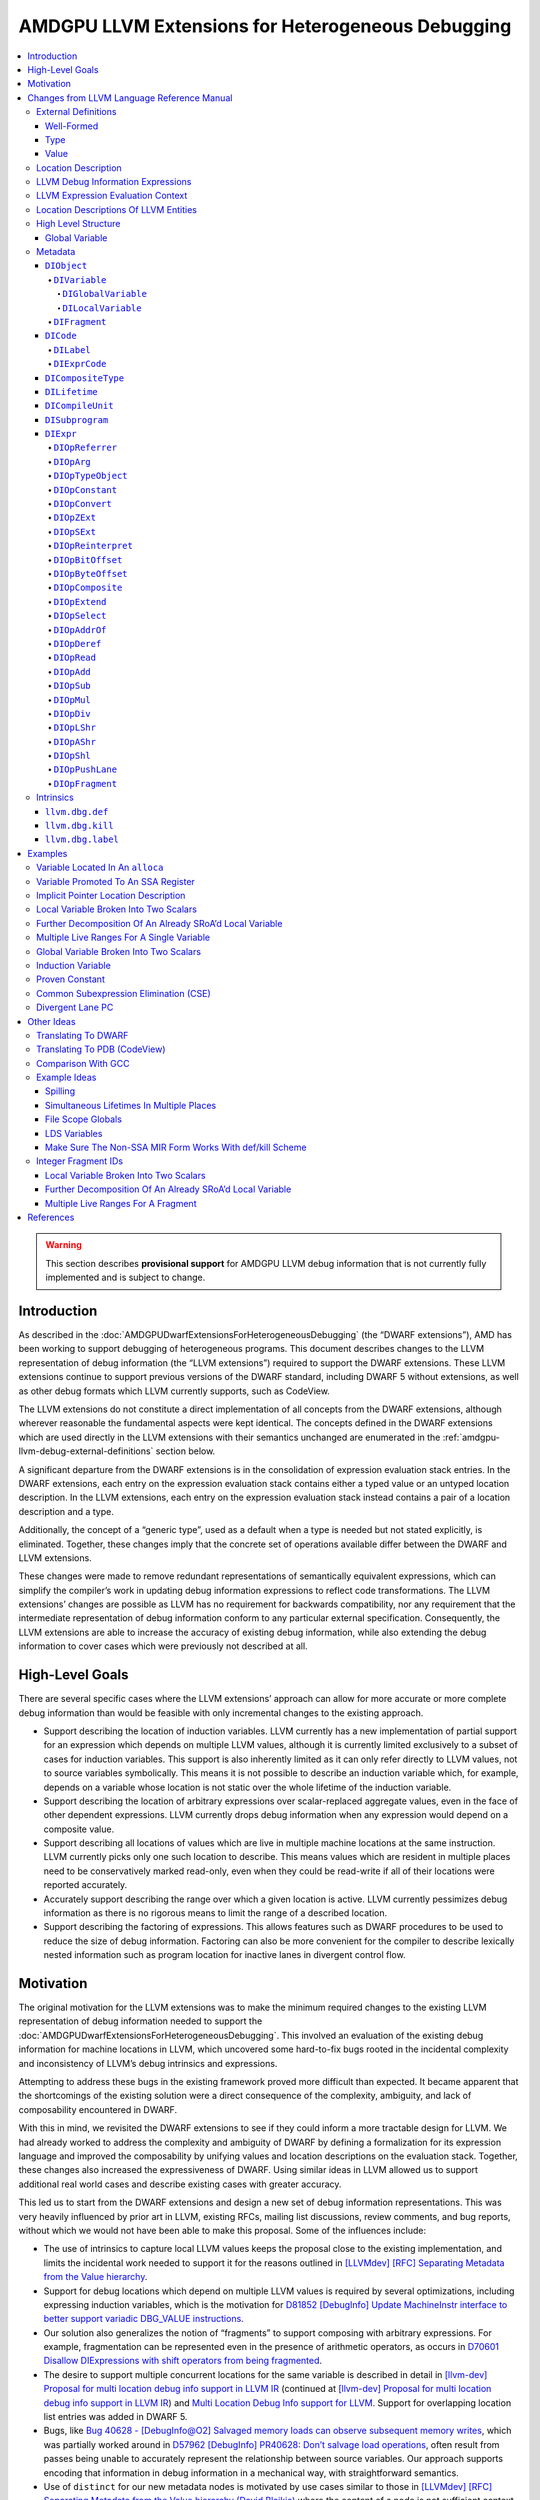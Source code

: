 ===================================================
AMDGPU LLVM Extensions for Heterogeneous Debugging
===================================================

.. contents::
   :local:

.. warning::

   This section describes **provisional support** for AMDGPU LLVM debug
   information that is not currently fully implemented and is subject to change.

Introduction
============

As described in the :doc:`AMDGPUDwarfExtensionsForHeterogeneousDebugging` (the
“DWARF extensions”), AMD has been working to support debugging of heterogeneous
programs. This document describes changes to the LLVM representation of debug
information (the “LLVM extensions”) required to support the DWARF extensions.
These LLVM extensions continue to support previous versions of the DWARF
standard, including DWARF 5 without extensions, as well as other debug formats
which LLVM currently supports, such as CodeView.

The LLVM extensions do not constitute a direct implementation of all concepts
from the DWARF extensions, although wherever reasonable the fundamental aspects
were kept identical. The concepts defined in the DWARF extensions which are used
directly in the LLVM extensions with their semantics unchanged are enumerated in
the :ref:`amdgpu-llvm-debug-external-definitions` section below.

A significant departure from the DWARF extensions is in the consolidation of
expression evaluation stack entries. In the DWARF extensions, each entry on the
expression evaluation stack contains either a typed value or an untyped location
description. In the LLVM extensions, each entry on the expression evaluation
stack instead contains a pair of a location description and a type.

Additionally, the concept of a “generic type”, used as a default when a type is
needed but not stated explicitly, is eliminated. Together, these changes imply
that the concrete set of operations available differ between the DWARF and LLVM
extensions.

These changes were made to remove redundant representations of semantically
equivalent expressions, which can simplify the compiler’s work in updating debug
information expressions to reflect code transformations. The LLVM extensions’
changes are possible as LLVM has no requirement for backwards compatibility, nor
any requirement that the intermediate representation of debug information
conform to any particular external specification. Consequently, the LLVM
extensions are able to increase the accuracy of existing debug information,
while also extending the debug information to cover cases which were previously
not described at all.

High-Level Goals
================

There are several specific cases where the LLVM extensions’ approach can allow
for more accurate or more complete debug information than would be feasible with
only incremental changes to the existing approach.

-  Support describing the location of induction variables. LLVM currently has a
   new implementation of partial support for an expression which depends on
   multiple LLVM values, although it is currently limited exclusively to a
   subset of cases for induction variables. This support is also inherently
   limited as it can only refer directly to LLVM values, not to source variables
   symbolically. This means it is not possible to describe an induction variable
   which, for example, depends on a variable whose location is not static over
   the whole lifetime of the induction variable.
-  Support describing the location of arbitrary expressions over scalar-replaced
   aggregate values, even in the face of other dependent expressions. LLVM
   currently drops debug information when any expression would depend on a
   composite value.
-  Support describing all locations of values which are live in multiple machine
   locations at the same instruction. LLVM currently picks only one such
   location to describe. This means values which are resident in multiple places
   need to be conservatively marked read-only, even when they could be
   read-write if all of their locations were reported accurately.
-  Accurately support describing the range over which a given location is
   active. LLVM currently pessimizes debug information as there is no rigorous
   means to limit the range of a described location.
-  Support describing the factoring of expressions. This allows features such as
   DWARF procedures to be used to reduce the size of debug information.
   Factoring can also be more convenient for the compiler to describe lexically
   nested information such as program location for inactive lanes in divergent
   control flow.

Motivation
==========

The original motivation for the LLVM extensions was to make the minimum required
changes to the existing LLVM representation of debug information needed to
support the :doc:`AMDGPUDwarfExtensionsForHeterogeneousDebugging`. This involved
an evaluation of the existing debug information for machine locations in LLVM,
which uncovered some hard-to-fix bugs rooted in the incidental complexity and
inconsistency of LLVM’s debug intrinsics and expressions.

Attempting to address these bugs in the existing framework proved more difficult
than expected. It became apparent that the shortcomings of the existing solution
were a direct consequence of the complexity, ambiguity, and lack of
composability encountered in DWARF.

With this in mind, we revisited the DWARF extensions to see if they could inform
a more tractable design for LLVM. We had already worked to address the
complexity and ambiguity of DWARF by defining a formalization for its expression
language and improved the composability by unifying values and location
descriptions on the evaluation stack. Together, these changes also increased the
expressiveness of DWARF. Using similar ideas in LLVM allowed us to support
additional real world cases and describe existing cases with greater accuracy.

This led us to start from the DWARF extensions and design a new set of debug
information representations. This was very heavily influenced by prior art in
LLVM, existing RFCs, mailing list discussions, review comments, and bug reports,
without which we would not have been able to make this proposal. Some of the
influences include:

-  The use of intrinsics to capture local LLVM values keeps the proposal close
   to the existing implementation, and limits the incidental work needed to
   support it for the reasons outlined in `[LLVMdev] [RFC] Separating Metadata
   from the Value hierarchy
   <https://lists.llvm.org/pipermail/llvm-dev/2014-November/078682.html>`__.
-  Support for debug locations which depend on multiple LLVM values is required
   by several optimizations, including expressing induction variables, which is
   the motivation for `D81852 [DebugInfo] Update MachineInstr interface to
   better support variadic DBG_VALUE instructions
   <https://reviews.llvm.org/D81852>`__.
-  Our solution also generalizes the notion of “fragments” to support composing
   with arbitrary expressions. For example, fragmentation can be represented
   even in the presence of arithmetic operators, as occurs in `D70601 Disallow
   DIExpressions with shift operators from being fragmented
   <https://reviews.llvm.org/D70601>`__.
-  The desire to support multiple concurrent locations for the same variable is
   described in detail in `[llvm-dev] Proposal for multi location debug info
   support in LLVM IR
   <https://lists.llvm.org/pipermail/llvm-dev/2015-December/093535.html>`__
   (continued at `[llvm-dev] Proposal for multi location debug info support in
   LLVM IR
   <https://lists.llvm.org/pipermail/llvm-dev/2016-January/093627.html>`__) and
   `Multi Location Debug Info support for LLVM
   <https://gist.github.com/Keno/480b8057df1b7c63c321>`__. Support for
   overlapping location list entries was added in DWARF 5.
-  Bugs, like `Bug 40628 - [DebugInfo@O2] Salvaged memory loads can observe
   subsequent memory writes <https://bugs.llvm.org/show_bug.cgi?id=40628>`__,
   which was partially worked around in `D57962 [DebugInfo] PR40628: Don’t
   salvage load operations <https://reviews.llvm.org/D57962>`__, often result
   from passes being unable to accurately represent the relationship between
   source variables. Our approach supports encoding that information in debug
   information in a mechanical way, with straightforward semantics.
-  Use of ``distinct`` for our new metadata nodes is motivated by use cases
   similar to those in `[LLVMdev] [RFC] Separating Metadata from the Value
   hierarchy (David Blaikie)
   <https://lists.llvm.org/pipermail/llvm-dev/2014-November/078656.html>`__
   where the content of a node is not sufficient context to unique it.

The least error prone place to make changes to debug information is at the point
where the underlying code is being transformed, hence the LLVM extensions’
representation is biased for this case.

The expression evaluation stack contains uniform pairs of location description
and type, such that all operations have well-defined semantics and no
side-effects on the evaluation of the surrounding expression. These same
semantics apply equally throughout the compiler. This allows for referentially
transparent updates, which can be reasoned about in the context of a single
operation and its inputs and outputs, rather than the space of all possible
surrounding operations and dependent expressions.

By eliminating any implicit expression inputs or operations and constraining the
state space of expressions using well-formedness rules, it is unambiguous
whether a given transformation is valid and semantics-preserving, without ever
having to consider anything outside of the expression itself.

Designing around a separation of concerns regarding expression modification and
simplification allows each update to the debug information to introduce
redundant or sub-optimal expressions. To address this, an independent
“optimizer” can simplify and canonicalize expressions. As the expression
semantics are well-defined, an“optimizer” can be run without specific knowledge
of the changes made by any one pass or combination of passes.

Incorporating a means to express “factoring”, or the definition of one
expression in terms of one or more other expressions, makes “shallow”updates
possible, bounding the work needed for any given update. This factoring is
usually trivial at the time the expression is created, but expensive to infer
later. Factored expressions can result in more compact debug information by
leveraging dynamic calling of DWARF procedures in DWARF 5, and we expect to be
able to use factoring for other purposes, such as debug information for
divergent control flow (see :ref:`amdgpu-dwarf-dw-at-llvm-lane-pc`). It is
possible to statically “flatten” this factored representation later, if required
by the debug information format being emitted, or if the emitter determines it
would be more profitable to do so.

Leveraging the DWARF extensions as a foundation, the concept of a location
description is used as the fundamental means of recording debug information. To
support this, each LLVM entity which can be referenced by an expression has a
well-defined location description, and is referred to by expressions in an
explicit, referentially transparent manner. This makes updates to reflect
changes in the underlying LLVM representation mechanical, robust, and simple.
Due to factoring, these updates are also more localized, as updates to an
expression are transparently reflected in all dependent expressions without
having to traverse them, or even be aware of their existence.

Without this factoring, any changes to an LLVM entity which are effectively used
as an input to one or more expressions would need to be“macro-expanded” at the
time they are made, in each place they are referenced. This in turn inhibits the
valid transformations the context-insensitive “optimizer” can safely perform, as
perturbing the macro-expanded expression for an LLVM entity makes it impossible
to reflect future changes to that entity in the expression. Even if this is
considered acceptable, once expressions begin to effectively depend on other
expressions (for example, in the description of induction variables, where one
program object depends on multiple other program objects) there is no longer a
bound on the recursive depth of expressions which need to be visited for any
given update, making even simple updates expensive in terms of compiler
resources. Furthermore, this approach requires either a combinatorial explosion
of expressions to describe cases when the live ranges of multiple program
objects are not equal, or the dropping of debug information for all but one such
object. None of these tradeoffs were considered acceptable.

Changes from LLVM Language Reference Manual
===========================================

This section describes a provisional set of changes to the :doc:`LangRef` to
support the :doc:`AMDGPUDwarfExtensionsForHeterogeneousDebugging`. It is not
currently fully implemented and is subject to change.

.. _amdgpu-llvm-debug-external-definitions:

External Definitions
--------------------

Some required concepts are defined outside of this document. We reproduce some
parts of those definitions, along with some expansion on their relationship to
this proposal and any extensions.

Well-Formed
~~~~~~~~~~~

The definition of “well-formed” is the one from the :ref:`LLVM Language
Reference Manual <wellformed>`.

Type
~~~~

The definition of “type” is the one from the :ref:`LLVM Language Reference
Manual <typesystem>`.

Value
~~~~~

The definition of “value” is the one from the :doc:`LangRef`.

Location Description
--------------------

The definitions of “location description”, “single location description”, and
“location storage” are the ones from the section titled
:ref:`amdgpu-dwarf-location-description` in the DWARF Extensions For
Heterogeneous Debugging.

A location description can consist of one or more single location descriptions.
A single location description specifies a location storage and bit offset. A
location storage is a linear stream of bits with a fixed size.

The storage encompasses memory, registers, and literal/implicit values.

Zero or more single location descriptions may be active for a location
description at the same instruction.

LLVM Debug Information Expressions
----------------------------------

*[Note: LLVM expressions derive much of their semantics from the DWARF
expressions described in the* :ref:`amdgpu-dwarf-expressions`\ *.]*

LLVM debug information expressions (“LLVM expressions”) specify a typed
location. *[Note: Unlike DWARF expressions, they cannot directly describe how to
compute a value. Instead, they are able to describe how to define an implicit
location description for a computed value.]*

If the evaluation of an LLVM expression does not encounter an error, then it
results in exactly one pair of location description and type.

If the evaluation of an LLVM expression encounters an error, the result is an
evaluation error.

If an LLVM expression is not well-formed, then the result is undefined.

The following sections detail the rules for when a LLVM expression is not
well-formed or results in an evaluation error.

LLVM Expression Evaluation Context
----------------------------------

An LLVM expression is evaluated in a context that includes the same context
elements as described in :ref:`amdgpu-dwarf-expression-evaluation-context` with
the following exceptions. The *current result kind* is not applicable as all
LLVM expressions are location descriptions. The *current object* and *initial
stack* are not applicable as LLVM expressions have no implicit inputs.

Location Descriptions Of LLVM Entities
--------------------------------------

The notion of location storage is extended to include the abstract LLVM entities
of *values*, *global variables*, *stack slots*, *virtual registers*, and
*physical registers*. In each case the location storage conceptually holds the
value of the corresponding entity.

For global variables, the location storage corresponds to the SSA value for the
address of the global variable as is the case when referenced in LLVM IR.

In addition, an implicit address location storage kind is defined. The size of
the storage matches the size of the type for the address. The value in the
storage is only meaningful when used in its entirety by a ``DIOpDeref``
operation, which yields a location description for the entity that the address
references. *[Note: This is a generalization to the implicit pointer location
description of DWARF 5.]*

Location descriptions can be associated with instances of any of these location
storage kinds.

High Level Structure
--------------------

Global Variable
~~~~~~~~~~~~~~~

The definition of “global variable” is the one from the :ref:`globalvars` with
the following addition.

.. TODO::

   Should this explicitly state that only zero or one such ``dbg.def``
   attachment is well formed?

The optional ``dbg.def`` metadata attachment can be used to specify a
``DIFragment`` termed a global variable fragment. The location description of a
global variable fragment is a memory location description for a pointer to the
global variable that references it.

If a global variable fragment is referenced by more than one global variable
``dbg.def`` field, then it is not well-formed. If a global variable fragment is
referenced by the ``object`` field of a ``DILifetime`` then it is not
well-formed.

*[Note: Global variables in LLVM exist for the duration of the program. The
global variable fragment can be referenced by the* ``argObjects`` *field of a
computed lifetime segment to specify the location for a* ``DIGlobalVariable``
*for that entire program duration. However, the global variable may exist in a
different location for a given part of the subprogram. This can be expressed
using bounded lifetime segments for the* ``DIGlobalVariable``\ *. If the
computed lifetime segment is specified, it only applies for the program
locations not covered by a bounded lifetime segment. If the computed lifetime
segment is not specified, and no bounded lifetime segment covers the program
location, then the* ``DIGlobalVariable`` *location is the undefined location
description for that program location. The bounded lifetime segments of a*
``DIGlobalVariable`` *can also reference the global variable fragment. This
allows the same LLVM global variable to be used for different*
``DIGlobalVariable``\ *s over different program locations.]*

.. TODO::

   Should there be a separate ``DIGlobalFragment`` for this since it is not
   allowed to have any bounded lifetime segments referencing it? Of should a
   ``DIFragment`` have a ``kind`` field that indicates if it is a ``computed``,
   ``bounded``, or ``global`` fragment?

..

.. TODO::

   Should the global variable fragment be the location description of the LLVM
   global variable rather than an implicit location description that is a
   pointer to it? That would void needing the ``DIOpDeref`` when referencing the
   global variable fragment. Seems can use ``DIOpAddrOf`` if need the address,
   and all other uses need the location description of the actual LLVM global
   variable. But DWARF has limitations in supporting ``DIAddrOf`` due to
   limitations in creating implicit pointer location descriptions.

Metadata
--------

An abstract metadata node exists only to abstractly specify common aspects of
derived node types, and to refer to those derived node types generally. Abstract
node types cannot be created directly.

.. _amdgpu-llvm-debug-diobject:

``DIObject``
~~~~~~~~~~~~

A ``DIObject`` is an abstract metadata node that represents the identity of a
program object used to hold data. There are several kinds of program objects.

``DIVariable``
^^^^^^^^^^^^^^

A ``DIVariable`` is a ``DIObject``, which represents the identity of a source
language program variable or non-source language program variable.

A non-source language program variable includes ``DIFlagArtificial`` in the
``flags`` field.

*[Note: A non-source language program variable may be introduced by the
compiler. These may be used in expressions needed for describing debugging
information required by the debugger.]*

*[Example: An implicit variable needed for calculating the size of a dynamically
sized array.]*

``DIGlobalVariable``
''''''''''''''''''''

A ``DIGlobalVariable`` is a ``DIVariable``, which represents the identity of a
global variable. See :ref:`DIGlobalVariable`.

``DILocalVariable``
'''''''''''''''''''

A ``DILocalVariable`` is a ``DIVariable``, which represents the identity of a
local variable. See :ref:`DILocalVariable`.

``DIFragment``
^^^^^^^^^^^^^^

.. code:: llvm

   distinct !DIFragment()

A ``DIFragment`` is a ``DIObject``, which represents the identity of a location
description that can be used as the piece of another location description.

*[Note: Unlike a* ``DIVariable``\ *, a* ``DIFragment`` *is not named and so is
not directly exposed to the user of a debugger.]*

*[Note: A* ``DIFragment`` *may be a piece of a* ``DIVariable`` *directly, or
indirectly by virtue of being a piece of some other* ``DIFragment``\ *.]*

*[Note: A* ``DIFragment`` *may be introduced to factor the definition of part of
a location description shared by other location descriptions for convenience or
to permit more compact debug information.]*

*[Note: A* ``DIFragment`` *may be introduced to allow the compiler to specify
multiple lifetime segments for the single location description referenced for a
default or type lifetime segment.]*

*[Note: In DWARF a* ``DIFragment`` *can be represented using a*
``DW_TAG_dwarf_procedure`` *DIE.]*

*[Example: The fragments into which SRoA splits a source language variable. The
location description of the source language variable would then use an
expression that combines the fragments appropriately.]*

*[Example: Divergent control flow can be described by factoring information
about how to determine active lanes by lexical scope, which results in more
compact debug information.]*

*[Note:* ``DIFragment`` *replaces using* ``DW_OP_LLVM_fragment`` *in the current
LLVM IR* ``DIExpression`` *operations. This simplifies updating expressions
which now purely describe the location description.]*

``DICode``
~~~~~~~~~~

A ``DICode`` is an abstract metadata node that represents the identity of a
program code location. There are several kinds of program code locations.

``DILabel``
^^^^^^^^^^^

A ``DILabel`` is a ``DICode``, which represents the identity of a source
language label. See :ref:`DILabel`.

``DIExprCode``
^^^^^^^^^^^^^^

.. code:: llvm

   distinct !DIExprCode()

A ``DIExprCode`` is a ``DICode``, which represents a code location that can be
referenced by the ``argObjects`` field of a ``DILifetime`` as an argument to its
``location`` field’s ``DIExpr``.

*[Note:* ``DIExprCode`` *does not represent a source language label and so
generates no debug information in itself. It is only used to allow a* ``DIExpr``
*to refer to a code location address.]*

.. _amdgpu-llvm-debug-dicompositetype:

``DICompositeType``
~~~~~~~~~~~~~~~~~~~

A ``DICompositeType`` represents the identity of a composite source program
type. See :ref:`DICompositeType`.

For ``DICompositeType`` with a ``tag`` field of ``DW_TAG_array_type``, the
optional ``dataLocation``, ``associated``, and ``rank`` fields specify a
``DIFragment`` which is termed a type property fragment.

If a type property fragment is referenced by the ``argObjects`` field of a
``DILifetime`` or by more than one ``DICompositeType`` field, then the metadata
is not well-formed.

*[Note: The* ``DILifetime``\ *(s) that reference the type property fragment
specify the location description of the type property. Their* ``location``
*field expression can use the* :ref:`amdgpu-llvm-debug-diobject` *operation to
get the location description of the instance of the composite type for which the
property is being evaluated. Their* ``argObjects`` *field can be used to specify
other* ``DIObject``\ *s if necessary.]*

``DILifetime``
~~~~~~~~~~~~~~

.. code:: llvm

   distinct !DILifetime(object: !DIObject, location: !DIExpr [, argObjects: {!DIObject,...} ] )

Represents a lifetime segment of a data object. A lifetime segment specifies a
location description expression, references a data object either explicitly or
implicitly, and defines when the lifetime segment applies. The location
description of a data object is defined by the, possibly empty, set of lifetime
segments that reference it.

.. TODO::

   Write up the fact that after LiveDebugValues this rule is amended, such that
   for a bounded lifetime segment a call to ``llvm.dbg.def``/``llvm.dbg.kill``
   is local to the basic block. That is, rather than respecting control flow
   `llvm.dbg.def`` extends either to exactly one ``llvm.dbg.def`` in the same
   basic block, or to the end of the basic block.

There are two kinds of lifetime segment:

-  A *bounded lifetime segment* is one referenced by the first argument of a
   call to the ``llvm.dbg.def`` or ``llvm.dbg.kill`` intrinsic.

   A bounded lifetime segment is termed active if the current program location’s
   instruction is in the range covered. The call to the ``llvm.dbg.def``
   intrinsic which specifies the ``DILifetime`` is the start of the range, which
   extends along all forward control flow paths until either a call to a
   ``llvm.dbg.kill`` intrinsic which specifies the same ``DILifetime``, or to
   the end of an exit basic block.

   If a bounded lifetime segment is not referenced by exactly one call ``D`` to
   the ``llvm.dbg.def`` intrinsic, then the metadata is not well-formed.

   A bounded lifetime segment can be referenced by zero or more
   ``llvm.dbg.kill`` intrinsics ``K``. If any member of ``K`` is not reachable
   from ``D`` by following control flow, or if every control flow path for every
   member of ``K`` passes through another member of ``K``, then the metadata is
   not well-formed.

   See :ref:`amdgpu-llvm-debug-llvm-dbg-def` and
   :ref:`amdgpu-llvm-debug-llvm-dbg-kill`.
-  A *computed lifetime segment* is one not referenced.

A ``DILifetime`` which does not match exactly one of the above kinds is not
well-formed.

The required ``object`` field specifies the data object of the lifetime segment.

The location description of a ``DIObject`` is a function of the current program
location’s instruction and the, possibly empty, set of lifetime segments with an
``object`` field that references the ``DIObject``:

-  If the ``DIObject`` is a global variable fragment, then the location
   description is comprised of an implicit location description that has a
   pointer value to the global variable that has a ``dbg.def`` metadata
   attachment that references it. If a global variable fragment is referenced by
   more than one global variable ``dbg.def`` metadata attachment or is
   referenced by the ``object`` field of a ``DILifetime``, then the metadata is
   not well-formed.
-  Otherwise, if the current program location is defined, and any bounded
   lifetime segment is active, then the location description is comprised of all
   of the location descriptions of all active bounded lifetime segments.
-  Otherwise, if there is a computed lifetime segment, then the location
   description is comprised of the location description of the computed lifetime
   segment. *[Note: A computed lifetime segment corresponds to the DWARF*
   ``loclist`` *default location description.]*
-  Otherwise, the location description is the undefined location description.

*[Note: When multiple bounded lifetime segments for the same*
``DIObject`` *are active at a given instruction, it describes the
situation where an object exists simultaneously in more than one place.
For example, a variable may exist in memory and then be promoted to a
register where it is only read before being clobbered and reverting to
using the memory location. While promoted to the register, a debugger
may read from either the register or memory since they both have the
same value but must update both the register and memory if the value of
the variable needs to be changed.]*

*[Note: A* ``DIObject`` *with no* ``DILifetime``\ *s has an undefined location
description. If the* ``argObjects`` *field of a* ``DILifetime`` *references such
a* ``DIObject`` *then the argument can be removed, and the* ``location``
*expression updated to use the* ``DIOpConstant`` *with an* ``undef`` *value.]*

The location description of a ``DICode`` is a single implicit location
description with a value that is the address of the start of the basic block
that contain the ``llvm.dbg.label`` intrinsic that references it. If a
``DICode`` is not referenced by exactly one call to the ``llvm.dbg.label``
intrinsic, then the metadata is not well-formed. See
:ref:`amdgpu-llvm-debug-llvm-dbg-label`.

The optional ``argObjects`` field specifies a tuple of zero or more input
``DIObject``\ s or ``DICode``\ s to the expression specified by the ``location``
field. Omitting the ``argObjects`` field is equivalent to specifying it to be
the empty tuple.

The required ``location`` field specifies the expression which evaluates to the
location description of the lifetime segment.

*[Note: The expression may refer to an argument specified by the* ``argObjects``
*field using the* :ref:`amdgpu-llvm-debug-dioparg` *operation and specifying its
zero-based position in the tuple.*

*The expression of a bounded lifetime segment may refer to the LLVM entity
specified by the second argument of the call to the* ``llvm.dbg.def`` *intrinsic
that references it using the* :ref:`amdgpu-llvm-debug-diopreferrer` *operation.*

*The expression of a lifetime segment may refer to the object instance of a type
for which a type property is being specified using the*
:ref:`amdgpu-llvm-debug-dioptypeobject` *operation.*

*The expression of a lifetime segment may refer to a global variable in LLVM by
using the* :ref:`amdgpu-llvm-debug-dioparg` *operation to refer to a global
variable fragment referenced in the* ``argObjects`` *field.]*

The reachable lifetime graph is the transitive closure of the graph formed by
the edges:

-  From each ``DIVariable`` (termed root nodes and also termed reachable
   ``DIObject``\ s) to the ``DILifetime``\ s that reference them (termed
   reachable ``DILifetime``\ s).
-  From each ``DICompositeType`` (termed root nodes) to the ``DIFragment``\ s
   that are referenced by the optional ``dataLocation``, ``associated``, and
   ``rank`` fields (termed reachable ``DIVariable``\ s).
-  From each reachable ``DILifetime`` to the ``DIObject``\ s or ``DICode``\ s
   referenced by their ``argObjects`` fields (termed reachable ``DIObject``\ s
   or reachable ``DICode``\ s respectively).
-  From each reachable ``DIObject`` to the ``DILifetime``\ s that reference them
   (termed reachable ``DILifetime``\ s).

If the reachable lifetime graph has any cycles or if any ``DILifetime``,
``DIFragment``, or ``DIExprCode`` are not in the reachable lifetime graph, then
the metadata is not well-formed.

*[Note: In current debug information the* ``DILifetime`` *information is part of
the debug intrinsics. A new lifetime for an object is defined by using a debug
intrinsic to start a new lifetime. This means an object can have at most one
active lifetime for any given program location. Separating the lifetime
information into a separate metadata node allows there to be multiple debug
intrinsics to begin different lifetime segments over the same program locations.
It also allows a debug intrinsic to indicate the end of the lifetime by
referencing the same lifetime as the intrinsic that started it.]*

``DICompileUnit``
~~~~~~~~~~~~~~~~~

A ``DICompileUnit`` represents the identity of source program compile unit. See
:ref:`DICompileUnit`.

All ``DICompileUnit`` compile units are required to be referenced by the
``!llvm.dbg.cu`` named metadata node of the LLVM module.

All ``DIGlobalVariable`` global variables of the compile unit are required to be
referenced by the ``globals`` field of the ``DICompileUnit``.

``DISubprogram``
~~~~~~~~~~~~~~~~

A ``DISubprogram`` represents the identity of source language program or
non-source language program function. See :ref:`DISubprogram`.

A non-source language program function includes ``DIFlagArtificial`` in the
``flags`` field.

All ``DILocalVariable`` local variables, ``DILabel`` labels, and ``DIExprCode``
code locations of the function are required to be referenced by the
``retainedNodes`` field of the ``DISubprogram``.

For all ``DILifetime`` computed lifetime segments that are part of the reachable
lifetime graph:

1. If only involve ``DILocalVariable``\ s, ``DICompositeType``\ s, and bounded
   lifetime segments of the same function, then are required to be referenced by
   the ``retainedNodes`` field of the corresponding ``DISubprogram``.
2. Otherwise, are required to be referenced by the ``!llvm.dbg.retainedNodes``
   named metadata node of the LLVM module.

*[Note: At the time computed lifetime segments are created, it is always well
defined if they are local to a function or are global.*

*For example, a computed lifetime segment created only to define the location of
a local variable (or a piece of a local variable), would be retained by the
function that defines the local variable. If the function were deleted there is
no need for the computed lifetime segment any more.*

*Similarly, a computed lifetime segment that contributes a lifetime to the
location description of a global variable (or fragment of a global variable)
using only local variables (or fragments of local variables) or bounded lifetime
segments of the same function, would be retained by the function that defines
the local variables (or fragments of local variables) or owns the bounded
lifetime segments. If the function were deleted there is no need for the
computed lifetime segment any more as the local variable (or fragment of a local
variable) references would need to be replaced with the undefined location
description, and the bounded lifetime segments would never be active.*

*Otherwise, the computed lifetime segment applies to a global variable (or
fragment of a global variable) and either involves other global variables (or
fragments of global variables) or local variables (or fragments of local
variables) of multiple subprograms, and therefore needs to be retained by the
LLVM module. Deleting a subprogram must not delete the computed lifetime
segment, although any references to deleted local variables (or fragments of
deleted local variables) would need to be updated to be the undefined location
description.]*

``DIExpr``
~~~~~~~~~~

.. code:: llvm

   !DIExpr(DIOp, ...)

Represents an expression, which is a sequence of one or more operations defined
in the following sections.

The evaluation of an expression is done in the context of an associated
``DILifetime`` that has a ``location`` field that references it.

The evaluation of the expression is performed on an initially empty stack where
each stack element is a tuple of a type and a location description. The
expression is evaluated by evaluating each of its operations sequentially.

The result of the evaluation is the typed location description of the single
resulting stack element. If the stack does not have a single element after
evaluation, then the expression is not well-formed.

.. TODO::

   Maybe operators should specify their input type(s)? It does not match what
   DWARF does currently. Such types cannot trivially be used to enforce type
   correctness since the expression language is an arbitrary stack, and in
   general the whole expression has to be evaluated to determine the input types
   to a given operation.

Each operation definition begins with a specification which describes the
parameters to the operation, the entries it pops from the stack, and the entries
it pushes on the stack. The specification is accepted by the modified BNF
grammar in *Figure 1—LLVM IR Expression Operation Specification Syntax*, where
``[]`` denotes character classes, ``*`` denotes zero-or-more repetitions of a
term, and ``+`` denotes one-or-more repetitions of a term.

**Figure 1—LLVM IR Expression Operation Specification Syntax**

.. code:: bnf

   <operation-specification> ::= <operation-syntax> <operation-stack-effects>

          <operation-syntax> ::= <operation-identifier> "(" <parameter-list> ")"
            <parameter-list> ::= "" | <parameter-binding-list>
    <parameter-binding-list> ::= <parameter-binding> ( ", " <parameter-binding> )+
         <parameter-binding> ::= <binding-identifier> ":" <parameter-binding-kind>
    <parameter-binding-kind> ::= "type" | "unsigned" | "literal" | "addrspace"

   <operation-stack-effects> ::= "{" <stack-list> "->" <stack-list> "}"
                <stack-list> ::= "" | <stack-binding-list>
        <stack-binding-list> ::= <stack-binding> ( " " <stack-binding> )+
             <stack-binding> ::= "(" <binding-identifier> ":" <llvm-type> ")"

      <operation-identifier> ::= [A-Za-z]+
        <binding-identifier> ::= [A-Z] [A-Z0-9]* "'"*

The ``<operation-syntax>`` describes the LLVM IR concrete syntax of the
operation in an expression.

The ``<parameter-binding-list>`` defines positional parameters to the operation.
Each parameter in the list has a ``<binding-identifier>`` which binds to the
argument passed via the parameter, and a ``<parameter-binding-kind>`` which
defines the kind of arguments accepted by the parameter.

The ``<parameter-binding-kind>`` describes the kind of the parameter:

-  ``type``: An LLVM type.
-  ``unsigned``: A non-negative literal integer.
-  ``literal``: An LLVM literal value expression.
-  ``addrspace``: An LLVM target-specific address space identifier.

The ``<operation-stack-effects>`` describe the effect of the operation on the
stack. The first ``<stack-binding-list>`` describes the “inputs”to the
operation, which are the entries it pops from the stack in the left-to-right
order. The second ``<stack-binding-list>`` describes the“outputs” of the
operation, which are the entries it pushes onto the stack in a right-to-left
order. In both cases the top stack element comes first on the left.

If evaluation can result in a stack with fewer entries than required by an
operation, then the expression is not well-formed.

Each ``<stack-binding>`` is a pair of ``<binding-identifier>`` and
``<llvm-type>``. The ``<binding-identifier>`` binds to the location description
of the stack entry. The ``<llvm-type>`` binds to the type of the stack entry and
denotes an LLVM type as defined in the :ref:`LLVM Language Reference Manual
<typesystem>`.

Each ``<binding-identifier>`` identifies a meta-syntactic variable, and each
``<llvm-type>`` may identify one or more meta-syntactic variables. When reading
the ``specification`` left-to-right, the first mention binds the meta-syntactic
variable to an entity, and subsequent mentions are an assertion that they are
the identical bound entity. If evaluation can result in parameters and stack
inputs that do not conform to the assertions, then the expression is not
well-formed. The assertions for stack outputs define post-conditions of the
operation output.

The remaining body of the definition for an operation may reference the bound
meta-syntactic variable identifiers from the specification and may define
additional meta-syntactic variables following the same left-to-right binding
semantics.

In the operation definitions, the following functions are defined:

-  ``bitsizeof(X)``: computes the size in bits of ``X``.
-  ``sizeof(X)``: computes ``bitsizeof(X) * 8``.
-  ``read(L, T)``: computes the value of type ``T`` obtained by retrieving
   ``bitsizeof(T)``: bits from location description ``L``. If any bit of the
   value retrieved is from the undefined location storage or the offset of any
   bit exceeds the size of the location storage specified by any single location
   description of ``L``, then the expression is not well-formed.

.. TODO::

   Consider defining reading undefined bits as producing an undefined location
   description. This would need DWARF to adopt this model which may be necessary
   as compilers support optimized code better. This would need all usage or
   ``read`` to be reworded to specify result if ``read`` detects undefined bits.

.. _amdgpu-llvm-debug-diopreferrer:

``DIOpReferrer``
^^^^^^^^^^^^^^^^

.. code:: llvm

   DIOpReferrer(T:type)
   { -> (L:T) }

``L`` is the location description of the referrer ``R`` of the associated
lifetime segment ``LS``. If ``LS`` is not a bounded lifetime segment, then the
expression is not well-formed.

If ``bitsizeof(T)`` is not equal to ``bitsizeof(R)``, then the expression is not
well-formed.

.. _amdgpu-llvm-debug-dioparg:

``DIOpArg``
^^^^^^^^^^^

.. code:: llvm

   DIOpArg(N:unsigned, T:type)
   { -> (L:T) }

``L`` is the location description of the ``N``\ :sup:`th` zero-based input ``I``
to the expression.

If there are fewer than ``N + 1`` inputs to the expression, then the expression
is not well-formed. If ``bitsizeof(T)`` is not equal to ``bitsizeof(I)``, then
the expression is not well-formed.

*[Note: The inputs for an expression are specified by the* ``argObjects`` *field
of the* ``DILifetime`` *being evaluated which has a* ``location`` *field that
references the expression.]*

.. _amdgpu-llvm-debug-dioptypeobject:

``DIOpTypeObject``
^^^^^^^^^^^^^^^^^^

.. code:: llvm

   DIOpTypeObject(T:type)
   { -> (L:T) }

``LS`` is the lifetime segment associated with the expression containing
``DIOpTypeObject``. ``TPF`` is the type property fragment that is evaluating
``LS``. ``LT`` is the ``DIType`` that has a type property field ``TP`` that
references ``TPF``. ``L`` is the location description of the instance ``O`` of
an object of type ``LT`` for which the type property ``TP`` is being evaluated.
See :ref:`amdgpu-llvm-debug-dicompositetype`.

If ``LS`` can be evaluated other than to obtain the location description of a
type property fragment, then the expression is not well-formed. *[Note: This
implies that a type property fragment cannot be referenced by the* ``argObjects``
*field of a* ``DILifetime``\ *.]* If ``bitsizeof(T)`` is not equal to
``bitsizeof(LT)``, then the expression is not well-formed.

.. TODO::

   Should a distinguished ``DIFragment`` be used for this like for LLVM global
   variables? There could be a uniqued type object fragment referenced by the
   ``!llvm.dbg.typeObject`` named metadata node of the LLVM module.

``DIOpConstant``
^^^^^^^^^^^^^^^^

.. code:: llvm

   DIOpConstant(T:type V:literal)
   { -> (L:T) }

``V`` is a literal value of type ``T`` or the ``undef`` value.

If ``V`` is the ``undef`` value, then ``L`` comprises one undefined location
description ``IL``.

Otherwise, ``L`` comprises one implicit location description ``IL``. ``IL``
specifies implicit location storage ``ILS`` and offset 0. ``ILS`` has value
``V`` and size ``bitsizeof(T)``.

``DIOpConvert``
^^^^^^^^^^^^^^^

.. code:: llvm

   DIOpConvert(T':type)
   { (L:T) -> (L':T') }

``L'`` comprises one implicit location description ``IL``. ``IL`` specifies
implicit location storage ``ILS`` and offset 0. ``ILS`` has value ``V`` and size
``bitsizeof(T')``. If ``bitsizeof(T')`` is greater than ``bitsizeof(T)`` and
``T'`` and ``T`` are both integral types, then the expression is not
well-formed.

``V`` is the value ``read(L, T)`` converted to type ``T'``.

*[Note: The conversions used should be limited to those supported by the target
debug format. For example, when the target debug format is DWARF, the
conversions used should be limited to those supported by the* ``DW_OP_convert``
*operation.]*

*[Note: The restriction on extending integral types can be resolved by using
either ``DIOpSExt(T')`` or ``DIOpZExt(T')``.]*

``DIOpZExt``
^^^^^^^^^^^^

.. code:: llvm

   DIOpZExt(T':type)
   { (L:T) -> (L':T') }

``L'`` comprises one implicit location description ``IL``. ``IL`` specifies
implicit location storage ``ILS`` and offset 0. ``ILS`` has value ``V`` and size
``bitsizeof(T')``. If ``T`` and ``T'`` are not integral types, or if
``bitsizeof(T')`` is less than or equal to ``bitsizeof(T)`` then the expression
is not well-formed.

``V`` is the value ``read(L, T)`` zero-extended to type ``T'``.

``DIOpSExt``
^^^^^^^^^^^^

.. code:: llvm

   DIOpSExt(T':type)
   { (L:T) -> (L':T') }

``L'`` comprises one implicit location description ``IL``. ``IL`` specifies
implicit location storage ``ILS`` and offset 0. ``ILS`` has value ``V`` and size
``bitsizeof(T')``. If ``T`` and ``T'`` are not integral types, or if
``bitsizeof(T')`` is less than or equal to ``bitsizeof(T)`` then the expression
is not well-formed.

``V`` is the value ``read(L, T)`` sign-extended to type ``T'``.

``DIOpReinterpret``
^^^^^^^^^^^^^^^^^^^

.. code:: llvm

   DIOpReinterpret(T':type)
   { (L:T) -> (L:T') }

If ``bitsizeof(T)`` is not equal to ``bitsizeof(T')``, then the expression is
not well-formed.

``DIOpBitOffset``
^^^^^^^^^^^^^^^^^

.. code:: llvm

   DIOpBitOffset(T':type)
   { (B:I) (L:T) -> (L':T') }

``L'`` is ``L``, but updated by adding ``read(B, I)`` to its bit offset.

If ``I`` is not an integral type, then the expression is not well-defined.

*[Note:* ``I`` *may be a signed or unsigned integral type.]*

``DIOpByteOffset``
^^^^^^^^^^^^^^^^^^

.. code:: llvm

   DIOpByteOffset(T':type)
   { (B:I) (L:T) -> (L':T') }

``(L':T')`` is as if ``DIOpBitOffset(T')`` was evaluated with a stack containing
``(B * 8:I) (L:T)``.

``DIOpComposite``
^^^^^^^^^^^^^^^^^

.. code:: llvm

   DIOpComposite(N:unsigned, T:type)
   { (L1:T1) (L2:T2) ... (LN:TN) -> (L:T) }

``L`` comprises one complete composite location description ``CL`` with offset
0. The location storage associated with ``CL`` is comprised of ``N`` parts each
of bit size ``bitsizeof(TM)`` starting at the location storage specified by
``LM``. The parts are concatenated starting at offset 0 in the order with ``M``
from ``N`` to 1 and no padding between the parts.

If the sum of ``bitsizeof(TM)`` for ``M`` from 1 to ``N`` does not equal
``bitsizeof(T)``, then the expression is not well-formed.

If there are multiple parts that ultimately, after expanding referenced
composites, refer to the same bits of a non-implicit location storage, then the
expression in not well-formed.

*[Note: A debugger could not in general assign a value to such a composite
location description as different parts of the assigned value may have different
values but map to different parts of the composite location description that are
associated with same bits of a location storage. Any given bits of location
storage can only hold a single value at a time. An implicit location description
does not permit assignment, and so the same bits of its value can be present in
multiple parts of a composite location description.]*

``DIOpExtend``
^^^^^^^^^^^^^^

.. code:: llvm

   DIOpExtend(N:unsigned)
   { (L:T) -> (L':<N x T>) }

``(L':<N x T>)'`` is as if ``DIOpComposite(N, <N x T>)`` was applied to a stack
containing ``N`` copies of ``(L:T)``.

If ``T`` is not an integral type, floating point type, or pointer type, then the
expression is not well-formed.

``DIOpSelect``
^^^^^^^^^^^^^^

.. code:: llvm

   DIOpSelect()
   { (LM:TM) (L1:<N x T>) (L0:<N x T>) -> (L:<N x T>) }

``M`` is a bit mask with the value ``read(LM, TM)``. If ``bitsizeof(TM)`` is
less than ``N``, then the expression is not well-formed.

``(L:<N x T>)`` is as if ``DIOpComposite(N, <N x T>)`` was applied to a stack
containing ``N`` entries ``(LI:T)`` ordered in descending ``I`` from ``N - 1``
to 0 inclusive. Each ``LI`` is as if ``DIOpBitOffset(T)`` was applied to a stack
containing ``(I * bitsizeof(T):TI) (PLI:T)``. ``PLI`` is the same as ``L0`` if
the ``I``\ :sup:`th` least significant bit of ``M`` is zero, otherwise it is the
same as ``L1``. ``TI`` is some integral type that can represent the range 0 to
``(N - 1) * bitsizeof(T)``.

If ``T`` is not an integral type, floating point type, or pointer type, then the
expression is not well-formed.

.. _amdgpu-llvm-debug-diopaddrof:

``DIOpAddrOf``
^^^^^^^^^^^^^^

.. code:: llvm

   DIOpAddrOf(N:addrspace)
   { (L:T) -> (L':ptr addrspace(N)) }

``L'`` comprises one implicit address location description ``IAL``. ``IAL``
specifies implicit address location storage ``IALS`` and offset 0.

``IALS`` is ``bitsizeof(ptr addrspace(N))`` bits and conceptually holds a
reference to the storage that ``L`` denotes. If ``DIOpDeref(T)`` is applied to
the resulting ``(L':ptr addrspace(N))``, then it will result in ``(L:T)``. If
any other operation is applied, then the expression is not well-formed.

*[Note:* ``DIOpAddrOf`` *can be used for any location description kind of*
``L``\ *, not just memory location descriptions.]*

*[Note: DWARF only supports creating implicit pointer location descriptors for
variables or DWARF procedures. It does not support creating them for an
arbitrary location description expression. The examples below cover the current
LLVM optimizations and only use* ``DIOpAddrOf`` *applied to* ``DIOpReferrer``\
*,* ``DIOPArg``\ *, and* ``DIOpConstant``\ *. All these cases can map onto
existing DWARF in a straightforward manner. There would be more complexity if*
``DIOpAddrOf`` *was used in other situations. Such usage could either be
addressed by dropping debug information as LLVM currently does in numerous
situations, or by adding additional DWARF extensions.]*

``DIOpDeref``
^^^^^^^^^^^^^

.. code:: llvm

   DIOpDeref(T:type)
   { (L:ptr addrspace(N)) -> (L':T) }

If ``(L:ptr addrspace(N))`` was produced by a ``DIOpAddrOf`` operation, then
see :ref:`amdgpu-llvm-debug-diopaddrof`:.

Otherwise, ``L'`` comprises one memory location description ``MLD``. ``MLD``
specifies bit offset ``read(L, ptr addrspace(N)) * 8`` and the memory location
storage corresponding to address space ``N``.

``DIOpRead``
^^^^^^^^^^^^

.. code:: llvm

   DIOpRead()
   { (L:T) -> (L':T) }

``L'`` comprises one implicit location description ``IL``. ``IL`` specifies
implicit location storage ``ILS`` and offset 0. ``ILS`` has value ``read(L, T)``
and size ``bitsizeof(T)``.

``DIOpAdd``
^^^^^^^^^^^

.. code:: llvm

   DIOpAdd()
   { (L1:T) (L2:T) -> (L:T) }

``L`` comprises one implicit location description ``IL``. ``IL`` specifies
implicit location storage ``ILS`` and offset 0. ``ILS`` has value ``read(L1, T)
+ read(L2, T)`` and size ``bitsizeof(T)``.

``DIOpSub``
^^^^^^^^^^^

.. code:: llvm

   DIOpSub()
   { (L1:T) (L2:T) -> (L:T) }

``L`` comprises one implicit location description ``IL``. ``IL`` specifies
implicit location storage ``ILS`` and offset 0. ``ILS`` has value ``read(V2, T)
- read(V1, T)`` and size ``bitsizeof(T)``.

``DIOpMul``
^^^^^^^^^^^

.. code:: llvm

   DIOpMul()
   { (L1:T) (L2:T) -> (L:T) }

``L`` comprises one implicit location description ``IL``. ``IL`` specifies
implicit location storage ``ILS`` and offset 0. ``ILS`` has value ``read(V2, T)
* read(V1, T)`` and size ``bitsizeof(T)``.

``DIOpDiv``
^^^^^^^^^^^

.. code:: llvm

   DIOpDiv()
   { (L1:T) (L2:T) -> (L:T) }

``L`` comprises one implicit location description ``IL``. ``IL`` specifies
implicit location storage ``ILS`` and offset 0. ``ILS`` has value ``read(V2, T)
/ read(V1, T)`` and size ``bitsizeof(T)``.

``DIOpLShr``
^^^^^^^^^^^^

.. code:: llvm

   DIOpLShr()
   { (L1:T) (L2:T) -> (L:T) }

``L`` comprises one implicit location description ``IL``. ``IL`` specifies
implicit location storage ``ILS`` and offset 0. ``ILS`` has value ``read(V2, T)
>> read(V1, T)`` and size ``bitsizeof(T)``. The higher order bits are filled
with zeros.

If ``T`` is not an integral type, then the expression is not well-formed.

``DIOpAShr``
^^^^^^^^^^^^

.. code:: llvm

   DIOpAShr()
   { (L1:T) (L2:T) -> (L:T) }

``L`` comprises one implicit location description ``IL``. ``IL`` specifies
implicit location storage ``ILS`` and offset 0. ``ILS`` has value ``read(V2, T)
>> read(V1, T)`` and size ``bitsizeof(T)``. The higher order bits are filled
with the value of the sign bit.

If ``T`` is not an integral type, then the expression is not well-formed.

``DIOpShl``
^^^^^^^^^^^

.. code:: llvm

   DIOpShl()
   { (L1:T) (L2:T) -> (L:T) }

``L`` comprises one implicit location description ``IL``. ``IL`` specifies
implicit location storage ``ILS`` and offset 0. ``ILS`` has value ``read(V2, T)
<< read(V1, T)`` and size ``bitsizeof(T)``. The result is filled with 0 bits.

If ``T`` is not an integral type, then the expression is not well-formed.

``DIOpPushLane``
^^^^^^^^^^^^^^^^

.. code:: llvm

   DIOpPushLane(T:type)
   { -> (L:T) }

``L`` comprises one implicit location description ``IL``. ``IL`` specifies
implicit location storage ``ILS`` and offset 0. ``ILS`` has the value of the
target architecture lane identifier of the current source language thread of
execution if the source language is implemented using a SIMD or SIMT execution
model.

If ``T`` is not an integral type or the source language is not implemented using
a SIMD or SIMT execution model, then the expression is not well-formed.

``DIOpFragment``
^^^^^^^^^^^^^^^^

.. code:: llvm

   DIOpFragment(O:unsigned, S:unsigned)
   { -> }

An operation with no effect, used only as a means to encode the "fragment"
position of the debug intrinsic or metadata which refers to the expression in
terms of an bit offset ``O`` and bit size ``S``.

Intrinsics
----------

The intrinsics define the program location range over which the location
description specified by a bounded lifetime segment of a ``DILifetime`` is
active. They support defining a single or multiple locations for a source
program variable. Multiple locations can be active at the same program location
as supported by :ref:`amdgpu-dwarf-location-list-expressions`.

.. _amdgpu-llvm-debug-llvm-dbg-def:

``llvm.dbg.def``
~~~~~~~~~~~~~~~~

.. code:: llvm

   void @llvm.dbg.def(metadata, metadata)

The first argument to ``llvm.dbg.def`` is required to be a ``DILifetime`` and is
the beginning of the bounded lifetime being defined.

The second argument to ``llvm.dbg.def`` is required to be a value-as-metadata
and defines the LLVM entity acting as the referrer of the bounded lifetime
segment specified by the first argument. A value of ``undef`` is allowed and
specifies the undefined location description.

*[Note:* ``undef`` *can be used when the lifetime segment expression does not
use a* ``DIOpReferrer`` *operation, either because the expression evaluates to a
constant implicit location description, or because it only uses* ``DIOpArg``
*operations for inputs.]*

The MC pseudo instruction equivalent is ``DBG_DEF`` which has the same two
arguments with the same meaning:

.. code:: llvm

   DBG_DEF metadata, <value>

.. _amdgpu-llvm-debug-llvm-dbg-kill:

``llvm.dbg.kill``
~~~~~~~~~~~~~~~~~

.. code:: llvm

   void @llvm.dbg.kill(metadata)

The argument to ``llvm.dbg.kill`` is required to be a ``DILifetime`` and is the
end of the lifetime being killed.

Every call to the ``llvm.dbg.kill`` intrinsic is required to be reachable from a
call to the ``llvm.dbg.def`` intrinsic which specifies the same ``DILifetime``,
otherwise it is not well-formed.

The MC pseudo instruction equivalent is ``DBG_KILL`` which has the same argument
with the same meaning:

.. code:: llvm

   DBG_KILL metadata

.. _amdgpu-llvm-debug-llvm-dbg-label:

``llvm.dbg.label``
~~~~~~~~~~~~~~~~~~

.. code:: llvm

   void @llvm.dbg.label(metadata)

The argument to ``llvm.dbg.label`` is required to be a ``DICode`` and defines
its address value to be the code address of the start of the basic block that
contains it.

The MC pseudo instruction equivalent is ``DBG_LABEL`` which has the same
argument with the same meaning:

.. code:: llvm

   DBG_LABEL metadata

Examples
========

Examples which need meta-syntactic variables prefix them with a sigil to
concisely give context. The prefix sigils are:

========= ========================================================
**Sigil** **Meaning**
========= ========================================================
%         SSA IR Value
$         Non-SSA MIR Register (for example, post phi-elimination)
#         Arbitrary literal constant
========= ========================================================

The syntax used in the examples attempts to match LLVM IR/MIR as closely as
possible, with the only new syntax required being that of the expression
language.

Variable Located In An ``alloca``
---------------------------------

The frontend will generate ``alloca``\ s for every variable, and can trivially
insert a single ``DILifetime`` covering the whole body of the function, with the
expression ``DIExpr(DIOpReferrer(<type>*), DIOpDeref(<type>)``, referring to the
``alloca``. Walking the debug intrinsics provides the necessary information to
generate the DWARF ``DW_AT_location`` attributes on variables.

.. code:: llvm
   :number-lines:

   %x.addr = alloca i64, addrspace(5)
   call void @llvm.dbg.def(metadata !2, metadata i64 addrspace(5)* %x.addr)
   store i64* %x.addr, ...
   ...
   call void @llvm.dbg.kill(metadata !2)

   !1 = !DILocalVariable("x", ...)
   !2 = distinct !DILifetime(object: !1, location: !DIExpr(DIOpReferrer(i64 addrspace(5)*), DIOpDeref(i64)))

Variable Promoted To An SSA Register
------------------------------------

The promotion semantically removes one level of indirection, and correspondingly
in the debug expressions for which the ``alloca`` being replaced was the
referrer, an additional ``DIOpAddrOf(N)`` is needed.

An example is ``mem2reg`` where an ``alloca`` can be replaced with an SSA value:

.. code:: llvm
   :number-lines:

   %x = i64 ...
   call void @llvm.dbg.def(metadata !2, metadata i64 %x)
   ...
   call void @llvm.dbg.kill(metadata !2)

   !1 = !DILocalVariable("x", ...)
   !2 = distinct !DILifetime(object: !1, location: !DIExpr(DIOpReferrer(i64), DIOpAddrOf(5), DIOpDeref(i64)))

The canonical form of this is then just ``DIOpReferrer(i64)`` as the pair of
``DIOpAddrOf(N)``, ``DIOpDeref(i64)`` cancel out:

.. code:: llvm
   :number-lines:

   %x = i64 ...
   call void @llvm.dbg.def(metadata !2, metadata i64 %x)
   ...
   call void @llvm.dbg.kill(metadata !2)

   !1 = !DILocalVariable("x", ...)
   !2 = distinct !DILifetime(object: !1, location: !DIExpr(DIOpReferrer(i64)))

Implicit Pointer Location Description
-------------------------------------

The transformation for removing a level of indirection is to add an
``DIOpAddrOf(N)``, which may result in a location description for a pointer to a
non-memory object.

.. code:: c
   :number-lines:

   int x = ...;
   int *p = &x;
   return *p;

.. code:: llvm
   :number-lines:

   %x.addr = alloca i64, addrspace(5)
   call void @llvm.dbg.def(metadata !2, metadata i64 addrspace(5)* %x.addr)
   store i64 addrspace(5)* %x.addr, i64 ...
   %p.addr = alloca i64*, addrspace(5)
   call void @llvm.dbg.def(metadata !4, metadata i64 addrspace(5)* addrspace(5)* %p.addr)
   store i64 addrspace(5)* addrspace(5)* %p.addr, i64 addrspace(5)* %x.addr
   %0 = load i64 addrspace(5)* addrspace(5)* %p.addr
   %1 = load i64 addrspace(5)* %0
   ret i64 %1

   !1 = !DILocalVariable("x", ...)
   !2 = distinct !DILifetime(object: !1, location: !DIExpr(DIOpReferrer(i64 addrspace(5)*), DIOpDeref(i64)))
   !3 = !DILocalVariable("p", ...)
   !4 = distinct !DILifetime(object: !3, location: !DIExpr(DIOpReferrer(i64 addrspace(5)* addrspace(5)*), DIOpDeref(i64 addrspace(5)*)))

*[Note: The* ``llvm.dbg.def`` *could either be placed after the* ``alloca`` *or
after the* ``store`` *that defines the variables initial value. The difference
is whether the debugger will be able to allow the user to access the variable
before it is initialized. Proposals exist to allow the compiler to communicate
when a variable is uninitialized separately from defining its location.]*

First round of ``mem2reg`` promotes ``%p.addr`` to an SSA register ``%p``:

.. code:: llvm
   :number-lines:

   %x.addr = alloca i64, addrspace(5)
   store i64 addrspace(5)* %x.addr, i64 ...
   call void @llvm.dbg.def(metadata !2, metadata i64 addrspace(5)* %x.addr)
   %p = i64 addrspace(5)* %x.addr
   call void @llvm.dbg.def(metadata !4, metadata i64 addrspace(5)* %p)
   %0 = load i64 addrspace(5)* %p
   return i64 %0

   !1 = !DILocalVariable("x", ...)
   !2 = distinct !DILifetime(object: !1, location: !DIExpr(DIOpReferrer(i64 addrspace(5)*), DIOpDeref(i64)))
   !3 = !DILocalVariable("p", ...)
   !4 = distinct !DILifetime(object: !3, location: !DIExpr(DIOpReferrer(i64 addrspace(5)*), DIOpAddrOf(5), DIOpDeref(i64 addrspace(5)*)))

Simplify by eliminating ``%p`` and directly using ``%x.addr``:

.. code:: llvm
   :number-lines:

   %x.addr = alloca i64, addrspace(5)
   store i64 addrspace(5)* %x.addr, i64 ...
   call void @llvm.dbg.def(metadata !2, metadata i64 addrspace(5)* %x.addr)
   call void @llvm.dbg.def(metadata !4, metadata i64 addrspace(5)* %x.addr)
   load i64 %0, i64 addrspace(5)* %x.addr
   return i64 %0

   !1 = !DILocalVariable("x", ...)
   !2 = distinct !DILifetime(object: !1, location: !DIExpr(DIOpReferrer(i64 addrspace(5)*), DIOpDeref(i64)))
   !3 = !DILocalVariable("p", ...)
   !4 = distinct !DILifetime(object: !3, location: !DIExpr(DIOpReferrer(i64 addrspace(5)*)))

Second round of ``mem2reg`` promotes ``%x.addr`` to an SSA register ``%x``:

.. code:: llvm
   :number-lines:

   %x = i64 ...
   call void @llvm.dbg.def(metadata !2, metadata i64 %x)
   call void @llvm.dbg.def(metadata !4, metadata i64 %x)
   %0 = i64 %x
   return i64 %0

   !1 = !DILocalVariable("x", ...)
   !2 = distinct !DILifetime(object: !1, location: !DIExpr(DIOpReferrer(i64), DIOpAddrOf(5), DIOpDeref(i64)))
   !3 = !DILocalVariable("p", ...)
   !4 = distinct !DILifetime(object: !3, location: !DIExpr(DIOpReferrer(i64), DIOpAddrOf(5)))

Simplify by eliminating adjacent ``DIOpAddrOf(5), DIOpDeref(i64)`` and use
``%x`` directly in the ``return``:

.. code:: llvm
   :number-lines:

   %x = i64 ...
   call void @llvm.dbg.def(metadata !2, metadata i64 %x)
   call void @llvm.dbg.def(metadata !2, metadata i64 %x)
   return i64 %x

   !1 = !DILocalVariable("x", ...)
   !2 = distinct !DILifetime(object: !1, location: !DIExpr(DIOpReferrer(i64)))
   !3 = !DILocalVariable("p", ...)
   !4 = distinct !DILifetime(object: !3, location: !DIExpr(DIOpReferrer(i64), DIOpAddrOf(5)))

If ``%x`` was being assigned a constant, then can eliminated ``%x`` entirely and
substitute all uses with the constant:

.. code:: llvm
   :number-lines:

   call void @llvm.dbg.def(metadata !2, metadata i1 undef)
   call void @llvm.dbg.def(metadata !4, metadata i1 undef)
   return i64 ...

   !1 = !DILocalVariable("x", ...)
   !2 = distinct !DILifetime(object: !1, location: !DIExpr(DIOpConstant(i64 ...)))
   !3 = !DILocalVariable("p", ...)
   !4 = distinct !DILifetime(object: !3, location: !DIExpr(DIOpConstant(i64 ...), DIOpAddrOf(5)))

Local Variable Broken Into Two Scalars
--------------------------------------

When a transformation decomposes one location into multiple distinct ones, it
needs to follow all ``llvm.dbg.def`` intrinsics to the ``DILifetime``\ s
referencing the original location and update the expression and positional
arguments such that:

-  All instances of ``DIOpReferrer()`` in the original expression are replaced
   with the appropriate composition of all the new location pieces, now encoded
   via multiple ``DIOpArg()`` operations referring to input ``DIObject``\ s, and
   a ``DIOpComposite`` operation. This makes the associated ``DILifetime`` a
   computed lifetime segment.
-  Those location pieces are represented by new ``DIFragment``\ s, one per new
   location, each with appropriate ``DILifetime``\ s referenced by new
   ``llvm.dbg.def`` and ``llvm.dbg.kill`` intrinsics.

It is assumed that any transformation capable of doing the decomposition in the
first place needs to have all of this information available, and the structure
of the new intrinsics and metadata avoids any costly operations during
transformations. This update is also “shallow”, in that only the ``DILifetime``
which is immediately referenced by the relevant ``llvm.dbg.def``\ s need to be
updated, as the result is referentially transparent to any other dependent
``DILifetime``\ s.

.. code:: llvm
   :number-lines:

   %x = ...
   call void @llvm.dbg.def(metadata !2, metadata i64 addrspace(5)* %x)
   ...
   call void @llvm.dbg.kill(metadata !2)

   !1 = !DILocalVariable("x", ...)
   !2 = distinct !DILifetime(object: !1, location: !DIExpr(DIOpReferrer(i64 addrspace(5)*)))

Transformed a ``i64`` SSA value into two ``i32`` SSA values:

.. code:: llvm
   :number-lines:

   %x.lo = i32 ...
   call void @llvm.dbg.def(metadata !4, metadata i32 %x.lo)
   ...
   %x.hi = i32 ...
   call void @llvm.dbg.def(metadata !6, metadata i32 %x.hi)
   ...
   call void @llvm.dbg.kill(metadata !6)
   call void @llvm.dbg.kill(metadata !4)

   !1 = !DILocalVariable("x", ...)
   !2 = distinct !DILifetime(object: !1, location: !DIExpr(DIOpArg(1, i32), DIOpArg(0, i32), DIOpComposite(2, i64)), argObjects: {!3, !5})
   !3 = distinct !DIFragment()
   !4 = distinct !DILifetime(object: !3, location: !DIExpr(DIOpReferrer(i32)))
   !5 = distinct !DIFragment()
   !6 = distinct !DILifetime(object: !5, location: !DIExpr(DIOpReferrer(i32)))

Further Decomposition Of An Already SRoA’d Local Variable
---------------------------------------------------------

An example to demonstrate the “shallow update” property is to take the above IR:

.. code:: llvm
   :number-lines:

   %x.lo = i32 ...
   call void @llvm.dbg.def(metadata !4, metadata i32 %x.lo)
   ...
   %x.hi = i32 ...
   call void @llvm.dbg.def(metadata !6, metadata i32 %x.hi)
   ...
   call void @llvm.dbg.kill(metadata !6)
   call void @llvm.dbg.kill(metadata !4)

   !1 = !DILocalVariable("x", ...)
   !2 = distinct !DILifetime(object: !1, location: !DIExpr(DIOpArg(1, i32), DIOpArg(0, i32), DIOpComposite(2, i64)), argObjects: {!3, !5})
   !3 = distinct !DIFragment()
   !4 = distinct !DILifetime(object: !3, location: !DIExpr(DIOpReferrer(i32)))
   !5 = distinct !DIFragment()
   !6 = distinct !DILifetime(object: !5, location: !DIExpr(DIOpReferrer(i32)))

and subdivide ``%x.hi`` again:

.. code:: llvm
   :number-lines:

   %x.lo = i32 ...
   call void @llvm.dbg.def(metadata !4, metadata i32 %x.lo)
   %x.hi.lo = i16 ...
   call void @llvm.dbg.def(metadata !8, metadata i16 %x.hi.lo)
   %x.hi.hi = i16 ...
   call void @llvm.dbg.def(metadata !10, metadata i16 %x.hi.hi)
   ...
   call void @llvm.dbg.kill(metadata !10)
   call void @llvm.dbg.kill(metadata !8)
   call void @llvm.dbg.kill(metadata !4)

   !1 = !DILocalVariable("x", ...)
   !2 = distinct !DILifetime(object: !1, location: !DIExpr(DIOpArg(1, i32), DIOpArg(0, i32), DIOpComposite(2, i64)), argObjects: {!3, !5})
   !3 = distinct !DIFragment()
   !4 = distinct !DILifetime(object: !3, location: !DIExpr(DIOpReferrer(i32)))
   !5 = distinct !DIFragment()
   !6 = distinct !DILifetime(object: !5, location: !DIExpr(DIOpArg(1, i16), DIOpArg(0, i16), DIOpComposite(2, i32)), argObjects: {!7, !9})
   !7 = distinct !DIFragment()
   !8 = distinct !DILifetime(object: !7, location: !DIExpr(DIOpReferrer(i16)))
   !9 = distinct !DIFragment()
   !10 = distinct !DILifetime(object: !9, location: !DIExpr(DIOpReferrer(i16)))

Note that the expression for the original source variable ``x`` did not need to
be changed, as it is defined in terms of the ``DIFragment``, the identity of
which is not changed after it is created.

Multiple Live Ranges For A Single Variable
------------------------------------------

Once out of SSA, or even while in SSA via memory, there may be multiple re-uses
of the same storage for completely disparate variables, and disjoint and/or
overlapping lifetimes for any single variable. This is modeled naturally by
maintaining *defs* and *kills* for these live ranges independently at, for
example, definitions and clobbers.

.. code:: llvm
   :number-lines:

   $r0 = MOV ...
   DBG_DEF !2, $r0
   ...
   SPILL %frame.index.0, $r0
   DBG_DEF !3, %frame.index.0
   ...
   $r0 = MOV ; clobber
   DBG_KILL !2
   DBG_DEF !6, $r0
   ...
   $r1 = MOV ...
   DBG_DEF !4, $r1
   ...
   DBG_KILL !6
   DBG_KILL !4
   DBG_KILL !3
   RETURN

   !1 = !DILocalVariable("x", ...)
   !2 = distinct !DILifetime(object: !1, location: !DIExpr(DIOpReferrer(i32)))
   !3 = distinct !DILifetime(object: !1, location: !DIExpr(DIOpReferrer(i32)))
   !4 = distinct !DILifetime(object: !1, location: !DIExpr(DIOpReferrer(i32)))
   !5 = !DILocalVariable("y", ...)
   !6 = distinct !DILifetime(object: !5, location: !DIExpr(DIOpReferrer(i32)))

In this example, ``$r0`` is referred to by disjoint ``DILifetime``\ s for
different variables. There is also a point where multiple ``DILifetime``\ s for
the same variable are live.

The first point implies the need for intrinsics/pseudo-instructions to define
the live range, as simply referring to an LLVM entity does not provide enough
information to reconstruct the live range.

The second point is needed to accurately represent cases where, for example, a
variable lives in both a register and in memory. The current
intrinsics/pseudo-instructions do not have the notion of live ranges for source
variables, and simply throw away at least one of the true lifetimes in these
cases.

Global Variable Broken Into Two Scalars
---------------------------------------

.. code:: llvm
   :number-lines:

   @g = i64 !dbg.def !2

   !llvm.dbg.cu = !{!0}
   !llvm.dbg.retainedNodes = !{!3}
   !0 = !DICompileUnit(..., globals: !{!1})
   !1 = !DIGlobalVariable("g")
   !2 = distinct DIFragment()
   !3 = distinct !DILifetime(
          object: !1,
          location: !DIExpr(
            DIOpArg(0, i64 addrspace(1)*),
            DIDeref()
          ),
          argObjects: {!2}
        )

Becomes:

.. code:: llvm
   :number-lines:

   @g.lo = i32 !dbg.def !2
   @g.hi = i32 !dbg.def !3

   !llvm.dbg.cu = !{!0}
   !llvm.dbg.retainedNodes = !{!4}
   !0 = !DICompileUnit(..., globals: !{!1})
   !1 = !DIGlobalVariable("g")
   !2 = distinct !DIFragment()
   !3 = distinct !DIFragment()
   !4 = distinct !DILifetime(
          object: !1,
          location: !DIExpr(
            DIOpArg(1, i32 addrspace(1)*),
            DIDeref(),
            DIOpArg(0, i32 addrspace(1)*),
            DIDeref(),
            DIOpComposite(2, i64)
          ),
          argObjects: {!2, !3}
        )

A function can specify the location of the global variable ``!1`` over some
range by simply defining bounded lifetime segments that also reference ``!1``.
These will override the “default” location description specified by the computed
lifetime segment ``!4``.

Induction Variable
------------------

Starting with some program:

.. code:: llvm
   :number-lines:

   %x = i64 ...
   call void @llvm.dbg.def(metadata !2, metadata i64 %x)
   ...
   %y = i64 ...
   call void @llvm.dbg.def(metadata !4, i64 %y)
   ...
   %i = i64 ...
   call void @llvm.dbg.def(metadata !6, metadata i64 %z)
   ...
   call void @llvm.dbg.kill(metadata !6)
   call void @llvm.dbg.kill(metadata !4)
   call void @llvm.dbg.kill(metadata !2)

   !1 = !DILocalVariable("x", ...)
   !2 = distinct !DILifetime(object: !1, location: !DIExpr(DIOpReferrer(i64)))
   !3 = !DILocalVariable("y", ...)
   !4 = distinct !DILifetime(object: !3, location: !DIExpr(DIOpReferrer(i64)))
   !5 = !DILocalVariable("i", ...)
   !6 = distinct !DILifetime(object: !5, location: !DIExpr(DIOpReferrer(i64)))

If analysis proves ``i`` over some range is equal to ``x + y``, the storage for
``i`` can be eliminated, and it can be materialized at every use. The
corresponding change needed in the debug information is:

.. code:: llvm
   :number-lines:

   %x = i64 ...
   call void @llvm.dbg.def(metadata !2, metadata i64 %x)
   ...
   %y = i64 ...
   call void @llvm.dbg.def(metadata !4, metadata i64 %y)
   ...
   call void @llvm.dbg.def(metadata !6, metadata i64 undef)
   ...
   call void @llvm.dbg.kill(metadata !6)
   call void @llvm.dbg.kill(metadata !4)
   call void @llvm.dbg.kill(metadata !2)

   !1 = !DILocalVariable("x", ...)
   !2 = distinct !DILifetime(object: !1, location: !DIExpr(DIOpReferrer(i64)))
   !3 = !DILocalVariable("y", ...)
   !4 = distinct !DILifetime(object: !3, location: !DIExpr(DIOpReferrer(i64)))
   !5 = !DILocalVariable("i", ...)
   !6 = distinct !DILifetime(object: !5, location: !DIExpr(DIOpArg(0, i64), DIOpArg(1, i64), DIOpAdd()), DIOpArg(!1, !3})

For the given range, the value of ``i`` is computable so long as both ``x`` and
``y`` are live, the determination of which is left until the backend debug
information generation (for example, for old DWARF or for other debug
information formats), or until debugger runtime when the expression is evaluated
(for example, for DWARF with ``DW_OP_call`` and ``DW_TAG_dwarf_procedure``).
During compilation, this representation allows all updates to maintain the debug
information efficiently by making updates “shallow”.

In other cases, this can allow the debugger to provide locations for part of a
source variable, even when other parts are not available. This may be the case
if a ``struct`` with many fields is broken up during SRoA and the lifetimes of
each piece diverge.

Proven Constant
---------------

As a very similar example to the above induction variable case (in terms of the
updates needed in the debug information), the case where a variable is proven to
be a statically known constant over some range turns the following:

.. code:: llvm
   :number-lines:

   %x = i64 ...
   call void @llvm.dbg.def(metadata !2, metadata i64 %x)
   ...
   call void @llvm.dbg.kill(metadata !2)

   !1 = !DILocalVariable("x", ...)
   !2 = distinct !DILifetime(object: !1, location: !DIExpr(DIOpReferrer(i64)))

into:

.. code:: llvm
   :number-lines:

   call void @llvm.dbg.def(metadata !2, metadata i64 undef)
   ...
   call void @llvm.dbg.kill(metadata !2)

   !1 = !DILocalVariable("x", ...)
   !2 = distinct !DILifetime(object: !1, location: !DIExpr(DIOpConstant(i64 ...)))

Common Subexpression Elimination (CSE)
--------------------------------------

This is the example from `Bug 40628 - [DebugInfo@O2] Salvaged memory loads can
observe subsequent memory writes
<https://bugs.llvm.org/show_bug.cgi?id=40628>`__:

.. code:: c
   :number-lines:

    int
    foo(int *bar, int arg, int more)
    {
      int redundant = *bar;
      int loaded = *bar;
      arg &= more + loaded;

      *bar = 0;

      return more + *bar;
    }

   int
   main() {
     int lala = 987654;
     return foo(&lala, 1, 2);
   }

Which after ``SROA+mem2reg`` becomes (where ``redundant`` is ``!17`` and
``loaded`` is ``!16``):

.. code:: llvm
   :number-lines:

   ; Function Attrs: noinline nounwind uwtable
   define dso_local i32 @foo(i32* %bar, i32 %arg, i32 %more) #0 !dbg !7 {
   entry:
     call void @llvm.dbg.value(metadata i32* %bar, metadata !13, metadata !DIExpression()), !dbg !18
     call void @llvm.dbg.value(metadata i32 %arg, metadata !14, metadata !DIExpression()), !dbg !18
     call void @llvm.dbg.value(metadata i32 %more, metadata !15, metadata !DIExpression()), !dbg !18
     %0 = load i32, i32* %bar, align 4, !dbg !19, !tbaa !20
     call void @llvm.dbg.value(metadata i32 %0, metadata !16, metadata !DIExpression()), !dbg !18
     %1 = load i32, i32* %bar, align 4, !dbg !24, !tbaa !20
     call void @llvm.dbg.value(metadata i32 %1, metadata !17, metadata !DIExpression()), !dbg !18
     %add = add nsw i32 %more, %1, !dbg !25
     %and = and i32 %arg, %add, !dbg !26
     call void @llvm.dbg.value(metadata i32 %and, metadata !14, metadata !DIExpression()), !dbg !18
     store i32 0, i32* %bar, align 4, !dbg !27, !tbaa !20
     %2 = load i32, i32* %bar, align 4, !dbg !28, !tbaa !20
     %add1 = add nsw i32 %more, %2, !dbg !29
     ret i32 %add1, !dbg !30
   }

And previously led to this after ``EarlyCSE``, which removes the redundant load
from ``%bar``:

.. code:: llvm
   :number-lines:

   define dso_local i32 @foo(i32* %bar, i32 %arg, i32 %more) #0 !dbg !7 {
   entry:
     call void @llvm.dbg.value(metadata i32* %bar, metadata !13, metadata !DIExpression()), !dbg !18
     call void @llvm.dbg.value(metadata i32 %arg, metadata !14, metadata !DIExpression()), !dbg !18
     call void @llvm.dbg.value(metadata i32 %more, metadata !15, metadata !DIExpression()), !dbg !18

     ; This is not accurate to begin with, as a debugger which modifies
     ; `redundant` will erroneously update the pointee of the parameter `bar`.
     call void @llvm.dbg.value(metadata i32* %bar, metadata !16, metadata !DIExpression(DW_OP_deref)), !dbg !18

     %0 = load i32, i32* %bar, align 4, !dbg !19, !tbaa !20
     call void @llvm.dbg.value(metadata i32 %0, metadata !17, metadata !DIExpression()), !dbg !18
     %add = add nsw i32 %more, %0, !dbg !24
     call void @llvm.dbg.value(metadata i32 undef, metadata !14, metadata !DIExpression()), !dbg !18

     ; This store "clobbers" the debug location description for `redundant`, such
     ; that a debugger about to execute the following `ret` will erroneously
     ; report `redundant` as equal to `0` when the source semantics have it still
     ; equal to the value pointed to by `bar` on entry.
     store i32 0, i32* %bar, align 4, !dbg !25, !tbaa !20
     ret i32 %more, !dbg !26
   }

But now becomes (conservatively):

.. code:: llvm
   :number-lines:

   define dso_local i32 @foo(i32* %bar, i32 %arg, i32 %more) #0 !dbg !7 {
   entry:
     call void @llvm.dbg.value(metadata i32* %bar, metadata !13, metadata !DIExpression()), !dbg !18
     call void @llvm.dbg.value(metadata i32 %arg, metadata !14, metadata !DIExpression()), !dbg !18
     call void @llvm.dbg.value(metadata i32 %more, metadata !15, metadata !DIExpression()), !dbg !18

     ; The above mentioned patch for PR40628 adds special treatment, dropping
     ; the debug information for `redundant` completely in this case, making
     ; this conservatively correct.
     call void @llvm.dbg.value(metadata i32 undef, metadata !16, metadata !DIExpression()), !dbg !18

     %0 = load i32, i32* %bar, align 4, !dbg !19, !tbaa !20
     call void @llvm.dbg.value(metadata i32 %0, metadata !17, metadata !DIExpression()), !dbg !18
     %add = add nsw i32 %more, %0, !dbg !24
     call void @llvm.dbg.value(metadata i32 undef, metadata !14, metadata !DIExpression()), !dbg !18
     store i32 0, i32* %bar, align 4, !dbg !25, !tbaa !20
     ret i32 %more, !dbg !26
   }

Effectively at the point of the CSE eliminating the load, it conservatively
marks the source variable ``redundant`` as optimized out.

It seems like the semantics that CSE really wants to encode in the debug
intrinsics is that, after the point at which the common load occurs, the
location for both ``redundant`` and ``loaded`` is ``%0``, and that they are both
read-only. It seems like it needs to prove this to combine them, and if it can
only combine them over some range, it can insert additional live ranges to
describe their separate locations outside of that range. The implicit pointer
example further suggests why this may need to be the case, because at the time
the implicit pointer is created, it is not known which source variable to bind
to in order to get the multiple lifetimes in this design.

This seems to be supported by the fact that even in current LLVM trunk, with the
more conservative change to mark the ``redundant`` variable as ``undef`` in the
above case, changing the source to modify ``redundant`` after the load results
in both ``redundant`` and ``loaded`` referring to the same location, and both
being read-write. A modification of ``redundant`` in the debugger before the use
of ``loaded`` is permitted and would have the effect of also updating
``loaded``. An example of the modified source needed to cause this is:

.. code:: c
   :number-lines:

   int
   foo(int *bar, int arg, int more)
   {
     int redundant = *bar;
     int loaded = *bar;
     arg &= more + loaded; // A store to redundant here affects loaded.

     *bar = redundant; // The use and subsequent modification of `redundant` here
     redundant = 1;    // effectively circumvents the patch for PR40628.

     return more + *bar;
   }

   int
   main() {
     int lala = 987654;
     return foo(&lala, 1, 2);
   }

Note that after ``EarlyCSE``, this example produces the same location
description for both ``redundant`` and ``loaded`` (metadata ``!17`` and
``!18``):

.. code:: llvm
   :number-lines:

   define dso_local i32 @foo(i32* %bar, i32 %arg, i32 %more) #0 !dbg !8 {
   entry:
     call void @llvm.dbg.value(metadata i32* %bar, metadata !14, metadata !DIExpression()), !dbg !19
     call void @llvm.dbg.value(metadata i32 %arg, metadata !15, metadata !DIExpression()), !dbg !19
     call void @llvm.dbg.value(metadata i32 %more, metadata !16, metadata !DIExpression()), !dbg !19
     %0 = load i32, i32* %bar, align 4, !dbg !20, !tbaa !21

     ; The same location is reused for both source variables, without it being
     ; marked read-only (namely without it being made into an implicit location
     ; description).
     call void @llvm.dbg.value(metadata i32 %0, metadata !17, metadata !DIExpression()), !dbg !19
     call void @llvm.dbg.value(metadata i32 %0, metadata !18, metadata !DIExpression()), !dbg !19

     ; Modifications to either source variable in a debugger affect the other from
     ; this point on in the function.
     %add = add nsw i32 %more, %0, !dbg !25
     call void @llvm.dbg.value(metadata i32 undef, metadata !15, metadata !DIExpression()), !dbg !19
     call void @llvm.dbg.value(metadata i32 1, metadata !17, metadata !DIExpression()), !dbg !19
     ret i32 %add, !dbg !26
   }

*[Note: To see this result, i386 is required; x86_64 seems to do even more
optimization which eliminates both* ``loaded`` *and* ``redundant``\ *.]*

Fixing this issue in the current debug information is technically possible, but
as noted by the LLVM community in the review for the attempted conservative
patch:

   *“this isn’t something that can be fixed without a lot of work, thus it’s
   safer to turn off for now.”*

The LLVM extensions make this case tractable to support with full generality and
composability with other optimizations. The expected result of ``EarlyCSE``
would be:

.. code:: llvm
   :number-lines:

   define dso_local i32 @foo(i32* %bar, i32 %arg, i32 %more) #0 !dbg !8 {
   entry:
     call void @llvm.dbg.def(metadata i32* %bar, metadata !19), !dbg !19
     call void @llvm.dbg.def(metadata i32 %arg, metadata !20), !dbg !19
     call void @llvm.dbg.def(metadata i32 %more, metadata !21), !dbg !19
     %0 = load i32, i32* %bar, align 4, !dbg !20, !tbaa !21

     call void @llvm.dbg.def(metadata i32 %0, metadata !22), !dbg !19
     call void @llvm.dbg.def(metadata i32 %0, metadata !23), !dbg !19

     %add = add nsw i32 %more, %0, !dbg !25
     ret i32 %add, !dbg !26
   }

   !14 = !DILocalVariable("bar", ...)
   !15 = !DILocalVariable("arg", ...)
   !16 = !DILocalVariable("more", ...)
   !17 = !DILocalVariable("redundant", ...)
   !18 = !DILocalVariable("loaded", ...)
   !19 = distinct !DILifetime(object: !14, location: !DIExpr(DIOpReferrer(i32*)))
   !20 = distinct !DILifetime(object: !15, location: !DIExpr(DIOpReferrer(i32)))
   !21 = distinct !DILifetime(object: !16, location: !DIExpr(DIOpReferrer(i32)))
   !21 = distinct !DILifetime(object: !17, location: !DIExpr(DIOpReferrer(i32), DIOpRead()))
   !22 = distinct !DILifetime(object: !18, location: !DIExpr(DIOpReferrer(i32), DIOpRead()))

Which accurately describes that both ``redundant`` and ``loaded`` are read-only
after the common load.

Divergent Lane PC
-----------------

For AMDGPU, the ``DW_AT_LLVM_lane_pc`` attribute is used to specify the program
location of the separate lanes of a SIMT thread.

If the lane is an active lane, then this will be the same as the current program
location.

If the lane is inactive, but was active on entry to the subprogram, then this is
the program location in the subprogram at which execution of the lane is
conceptual positioned.

If the lane was not active on entry to the subprogram, then this will be the
undefined location. A client debugger can check if the lane is part of a valid
work-group by checking that the lane is in the range of the associated
work-group within the grid, accounting for partial work-groups. If it is not,
then the debugger can omit any information for the lane. Otherwise, the debugger
may repeatedly unwind the stack and inspect the ``DW_AT_LLVM_lane_pc`` of the
calling subprogram until it finds a non-undefined location. Conceptually the
lane only has the call frames that it has a non-undefined
``DW_AT_LLVM_lane_pc``.

The following example illustrates how the AMDGPU backend can generate a DWARF
location list expression for the nested ``IF/THEN/ELSE`` structures of the
following subprogram pseudo code for a target with 64 lanes per wavefront.

.. code:: llvm
   :number-lines:

   SUBPROGRAM X
   BEGIN
     a;
     IF (c1) THEN
       b;
       IF (c2) THEN
         c;
       ELSE
         d;
       ENDIF
       e;
     ELSE
       f;
     ENDIF
     g;
   END

The AMDGPU backend may generate the following pseudo LLVM MIR to manipulate the
execution mask (``EXEC``) to linearize the control flow. The condition is
evaluated to make a mask of the lanes for which the condition evaluates to true.
First the ``THEN`` region is executed by setting the ``EXEC`` mask to the
logical ``AND`` of the current ``EXEC`` mask with the condition mask. Then the
``ELSE`` region is executed by negating the ``EXEC`` mask and logical ``AND`` of
the saved ``EXEC`` mask at the start of the region. After the ``IF/THEN/ELSE``
region the ``EXEC`` mask is restored to the value it had at the beginning of the
region. This is shown below. Other approaches are possible, but the basic
concept is the same.

.. code:: llvm
   :number-lines:

   %lex_start:
     a;
     %1 = EXEC
     %2 = c1
   %lex_1_start:
     EXEC = %1 & %2
   $if_1_then:
       b;
       %3 = EXEC
       %4 = c2
   %lex_1_1_start:
       EXEC = %3 & %4
   %lex_1_1_then:
         c;
       EXEC = ~EXEC & %3
   %lex_1_1_else:
         d;
       EXEC = %3
   %lex_1_1_end:
       e;
     EXEC = ~EXEC & %1
   %lex_1_else:
       f;
     EXEC = %1
   %lex_1_end:
     g;
   %lex_end:

To create the DWARF location list expression that defines the location
description of a vector of lane program locations, the LLVM MIR ``DBG_DEF``
pseudo instruction can be used to annotate the linearized control flow. This can
be done by defining a ``DIFragment`` for the lane PC and using it as the
``activeLanePC`` parameter of the corresponding ``DISubprogram`` of the function
being described. The DWARF location list expression created for it is used as
the value of the ``DW_AT_LLVM_lane_pc`` attribute on the subprogram’s debugger
information entry.

A ``DIFragment`` is defined for each well nested structured control flow region
which provides the conceptual lane program location for a lane if it is not
active (namely it is divergent). The ``DIFragment`` for each region has a single
computed ``DILifetime`` whose location expression conceptually inherits the
value of the immediately enclosing region and modifies it according to the
semantics of the region.

By having a separate ``DIFragment`` for each region, they can be reused to
define the value for any nested region. This reduces the total size of the DWARF
operation expressions.

A “bounded divergent lane PC” ``DIFragment`` is defined which computes the
program location for each lane assuming they are divergent at every instruction
in the function. This fragment has one bounded lifetime for each region. Each
bounded lifetime specifies a single ``DIFragment`` for a region and is active
over a disjoint range of the function instructions corresponding to that region.
Together the lifetimes cover all instructions of the function, such that at
every PC in the function exactly one lifetime is active.

For an ``IF/THEN/ELSE`` region, the divergent program location is at the start
of the region for the ``THEN`` region since it is executed first. For the
``ELSE`` region, the divergent program location is at the end of the
``IF/THEN/ELSE`` region since the ``THEN`` region has completed.

The lane PC fragment is then defined with an expression that takes the bounded
divergent lane PC and modifies it by inserting the current program location for
each lane that the ``EXEC`` mask indicates is active.

The following provides an example using pseudo LLVM MIR.

.. code:: llvm
   :number-lines:

   ; NOTE: This listing is written in a pseudo LLVM MIR, as this debug information
   ; will be inserted as part of inserting EXEC manipulation into LLVM MIR.
   ;
   ; This pseudo-MIR uses named metadata identifiers (e.g. !foo) to identify
   ; unnamed metadata (e.g. !0). To translate to MIR assign each unique named
   ; metadata identifier a monotonically increasing unnamed metadata identifier,
   ; then replace all references to each named metadata identifier with its
   ; corresponding unnamed metadata identifier.
   ;
   ; The identifiers are named as a dot (`.`) separated list of elements,
   ; ending with a tag corresponding to the type of metadata they identify.
   ;
   ; In MIR a `!DIExpr` is always printed inline at its use, even though it is
   ; internally uniqued and shared by all uses of the same expression. In this
   ; pseudo-MIR we break this convention and write the expressions out-of-line
   ; in some cases to emphasize where sharing occurs and to shorten the listing.

     lex_start:
       ; NOTE: These lifetimes for the PC/EXEC registers define the typical,
       ; default case of referring directly to the physical register. For cases
       ; like WQM where the physical EXEC and "logical" EXEC are not the same,
       ; this will be overriden by defining a bounded lifetime for
       ; !pc.fragment/!exec.fragment.
       DBG_DEF !pc.physical.lifetime, $PC
       DBG_DEF !exec.physical.lifetime, $EXEC
       DBG_DEF !bounded_divergent_lane_pc.lex.a.lifetime, $noreg
       a;
       %1 = EXEC;
       DBG_DEF !save_exec.lex_1.lifetime, u64 %1
       %2 = c1;
       DBG_KILL !bounded_divergent_lane_pc.lex.a.lifetime
     lex_1_start:
       DBG_LABEL !lex_1_start.label
       EXEC = %1 & %2;
     lex_1_then:
         DBG_DEF !bounded_divergent_lane_pc.lex_1_then.a.lifetime, $noreg
         b;
         %3 = EXEC;
         DBG_DEF !save_exec.lex_1_1.lifetime, u64 %3
         %4 = c2;
         DBG_KILL !bounded_divergent_lane_pc.lex_1_then.a.lifetime
     lex_1_1_start:
         DBG_LABEL !lex_1_1_start.label
         EXEC = %3 & %4;
     lex_1_1_then:
           DBG_DEF !bounded_divergent_lane_pc.lex_1_1_then.a.lifetime, $noreg
           c;
           DBG_KILL !bounded_divergent_lane_pc.lex_1_1_then.a.lifetime
         EXEC = ~EXEC & %3;
     lex_1_1_else:
           DBG_DEF !bounded_divergent_lane_pc.lex_1_1_else.a.lifetime, $noreg
           d;
           DBG_KILL !bounded_divergent_lane_pc.lex_1_1_else.a.lifetime
         EXEC = %3;
         DBG_KILL !save_exec.lex_1_1.lifetime
     lex_1_1_end:
         DBG_LABEL !lex_1_1_end.label
         DBG_DEF !bounded_divergent_lane_pc.lex_1_then.b.lifetime, $noreg
         e;
         DBG_KILL !bounded_divergent_lane_pc.lex_1_then.b.lifetime
       EXEC = ~EXEC & %1;
     lex_1_else:
         DBG_DEF !bounded_divergent_lane_pc.lex_1_else.a.lifetime, $noreg
         f;
         DBG_KILL !bounded_divergent_lane_pc.lex_1_else.a.lifetime
       EXEC = %1;
       DBG_KILL !save_exec.lex_1.lifetime
     lex_1_end:
       DBG_LABEL !lex_1_end.label
       DBG_DEF !bounded_divergent_lane_pc.lex.b.lifetime, $noreg
       g;
     lex_end:

   ;; Labels
   !lex_1_start.label = distinct !DExprCode()
   !lex_1_1_start.label = distinct !DExprCode()
   !lex_1_1_end.label = distinct !DExprCode()
   !lex_1_end.label = distinct !DExprCode()

   ;; Saved EXEC Mask Fragments
   ; These track the value of the EXEC mask saved on entry to each `IF/THEN/ELSE`
   ; region. The saved mask identifies the lanes to be updated when defining the
   ; computed divergent_lane_pc for a given lexical block (or, put another way,
   ; the negation of the saved mask identifies the lanes which are not updated).
   !save_exec.lex_1.fragment = distinct !DIFragment()
   !save_exec.lex_1.lifetime = distinct !DILifetime(
     object: !save_exec.lex_1.fragment,
     location: !DIExpr(DIOpReferrer(u64))
   )
   !save_exec.lex_1_1.fragment = distinct !DIFragment()
   !save_exec.lex_1_1.lifetime = distinct !DILifetime(
     object: !save_exec.lex_1_1.fragment,
     location: !DIExpr(DIOpReferrer(u64))
   )

   ;; Logical and Physical Register Fragments
   ; NOTE: We refer to the "logical" EXEC, `!exec.fragment`, in other expressions.
   ; This may be computed in cases where the physical EXEC was updated to
   ; implement e.g. whole-quad-mode. Referring to this fragment makes the uses
   ; transparently support this. The same approach is applied for the PC.
   !pc.fragment = distinct !DIFragment()
   !pc.default.lifetime = distinct !DILifetime(
     object: !pc.fragment,
     location: !DIExpr(DIOpArg(u64)),
     argObjects: {!pc.physical.fragment}
   )
   !pc.physical.fragment = distinct !DIFragment()
   !pc.physical.lifetime = distinct !DILifetime(
     object: !pc.physical.fragment,
     location: !DIExpr(DIOpReferrer(u64))
   )
   !exec.fragment = distinct !DIFragment()
   !exec.default.lifetime = distinct !DILifetime(
     object: !exec.fragment,
     location: !DIExpr(DIOpArg(u64)),
     argObjects: {!exec.physical.fragment}
   )
   !exec.physical.fragment = distinct !DIFragment()
   !exec.physical.lifetime = distinct !DILifetime(
     object: !exec.physical.fragment,
     location: !DIExpr(DIOpReferrer(u64))
   )

   ;; Bounded Divergent Lane PC
   ; This fragment has disjoint lifetimes which cover the entire PC range of the
   ; function. It contains the divergent_lane_pc for all lanes which are
   ; divergent, with unspecified values present in active lanes (as an artifact of
   ; the current implementation, the active lanes are assigned the same value as
   ; the divergent lanes which were active on entry to the current `IF/THEN/ELSE`
   ; region, but this is neither guaranteed nor required).
   !bounded_divergent_lane_pc.fragment = distinct !DIFragment()
   ; The argObjects to !bounded_divergent_lane_pc.expr are:
   ; {<64 x u64> lane_pc_vec}
   !bounded_divergent_lane_pc.expr = !DIExpr(DIOpArg(<64 x u64>))
   !bounded_divergent_lane_pc.lex.a.lifetime = distinct !DILifetime(
     object: !bounded_divergent_lane_pc.fragment,
     location: !bounded_divergent_lane_pc.expr,
     argObjects: {!divergent_lane_pc.lex.fragment}
   )
   !bounded_divergent_lane_pc.lex_1_then.a.lifetime = distinct !DILifetime(
     object: !bounded_divergent_lane_pc.fragment,
     location: !bounded_divergent_lane_pc.expr,
     argObjects: {!divergent_lane_pc.lex_1_then.fragment}
   )
   !bounded_divergent_lane_pc.lex_1_1_then.a.lifetime = distinct !DILifetime(
     object: !bounded_divergent_lane_pc.fragment,
     location: !bounded_divergent_lane_pc.expr,
     argObjects: {!divergent_lane_pc.lex_1_1_then.fragment}
   )
   !bounded_divergent_lane_pc.lex_1_1_else.a.lifetime = distinct !DILifetime(
     object: !bounded_divergent_lane_pc.fragment,
     location: !bounded_divergent_lane_pc.expr,
     argObjects: {!divergent_lane_pc.lex_1_1_else.fragment}
   )
   !bounded_divergent_lane_pc.lex_1_then.b.lifetime = distinct !DILifetime(
     object: !bounded_divergent_lane_pc.fragment,
     location: !bounded_divergent_lane_pc.expr,
     argObjects: {!divergent_lane_pc.lex_1_then.fragment}
   )
   !bounded_divergent_lane_pc.lex_1_else.a.lifetime = distinct !DILifetime(
     object: !bounded_divergent_lane_pc.fragment,
     location: !bounded_divergent_lane_pc.expr,
     argObjects: {!divergent_lane_pc.lex_1_else.fragment}
   )
   !bounded_divergent_lane_pc.lex.b.lifetime = distinct !DILifetime(
     object: !bounded_divergent_lane_pc.fragment,
     location: !bounded_divergent_lane_pc.expr,
     argObjects: {!divergent_lane_pc.lex.fragment}
   )

   ; TODO: Maybe add a property of DIFragment that asserts it should never have
   ; more than a single location description for any PC

   ; TODO: To easily translate Extend, Select, Read, etc.
   ; into DWARF, they will needs a type parameter. Should we add a type to just the
   ; operations which correspond to a DWARF operation that needs the type/size? Or
   ; should we just add types to all operations?

   ;; Computed Divergent Lane PC Fragments
   !divergent_lane_pc.lex.fragment = distinct !DIFragment()
   !divergent_lane_pc.lex.lifetime = distinct !DILifetime(
     object: !divergent_lane_pc_outer.fragment,
     location: !DIExpr(DIOpConstant(u64 undef), DIOpExtend(64))
   )
   ; The argObjects to `!select_lanes.expr` are:
   ; {<64 x u64> starting_lane_pc_vec, u64 pc_value, u64 mask}
   !select_lanes.expr = !DIExpr(
     DIOpArg(0, <64 x u64>),
     DIOpArg(1, u64), DIOpExtend(64, u64),
     DIOpArg(2, u64),
     DIOpSelect(64, u64)
   )
   ; TODO: We have the issue of: how do we ensure we have a value when we need
   ; it for DWARF, for example DIOpSelect will need to ensure the top element of
   ; the stack is a value when evaluating the final DWARF, but this violates the
   ; "context insensitive" property we want for the operations.
   ; We can work around this by emitting "unoptimized" DWARF where e.g. every
   ; implicit location description in the LLVM representation actually maps to an
   ; implicit location description being pushed on the DWARF stack (e.g. we lower
   ; `... DIOpConstant(u64 42) DIOpSelect()` to `... DW_OP_uconst 42,
   ; DW_OP_stack_value, DW_OP_deref, DW_OP_select_bit_piece` instead of just `...
   ; DW_OP_uconst 42, DW_OP_select_bit_piece`)
   !divergent_lane_pc.lex_1_then.fragment = distinct !DIFragment()
   !divergent_lane_pc.lex_1_then.lifetime = distinct !DILifetime(
     object: !divergent_lane_pc.lex_1_then.fragment,
     location: !select_lanes.expr,
     argObjects: {
       !divergent_lane_pc.lex.fragment,
       !lex_1_start.label,
       !save_exec.lex_1.fragment
     }
   )
   !divergent_lane_pc.lex_1_1_then.fragment = distinct !DIFragment()
   !divergent_lane_pc.lex_1_1_then.lifetime = distinct !DILifetime(
     object: !divergent_lane_pc.lex_1_1_then.fragment,
     location: !select_lanes.expr,
     argObjects: {
       !divergent_lane_pc.lex.fragment,
       !lex_1_1_start.label,
       !save_exec.lex_1_1.fragment
     }
   )
   !divergent_lane_pc.lex_1_1_else.fragment = distinct !DIFragment()
   !divergent_lane_pc.lex_1_1_else.lifetime = distinct !DILifetime(
     object: !divergent_lane_pc.lex_1_1_else.fragment,
     location: !select_lanes.expr,
     argObjects: {
       !divergent_lane_pc.lex.fragment,
       !lex_1_1_end.label,
       !save_exec.lex_1_1.fragment
     }
   )
   !divergent_lane_pc.lex_1_else.fragment = distinct !DIFragment()
   !divergent_lane_pc.lex_1_else.lifetime = distinct !DILifetime(
     object: !divergent_lane_pc.lex_1_else.fragment,
     location: !select_lanes.expr,
     argObjects: {
       !divergent_lane_pc.lex.fragment,
       !lex_1_end.label,
       !save_exec.lex_1.fragment
     }
   )

   ;; Active Lane PC
   !active_lane_pc.fragment = distinct !DIFragment()
   !active_lane_pc.lifetime = distinct !DILifetime(
     object: !active_lane_pc.fragment,
     location: !select_lanes.expr,
     argObjects: {
       !bounded_divergent_lane_pc.fragment,
       !pc.fragment,
       !exec.fragment
     }
   )

   ;; Subprogram
   !subprogram = !DISubprogram(...,
     activeLanePC: !active_lane_pc.fragment,
     retainedNodes: !{
       !pc.default.lifetime,
       !exec.default.lifetime,
       !divergent_lane_pc.lex_1_then.lifetime,
       !divergent_lane_pc.lex_1_1_then.lifetime,
       !divergent_lane_pc.lex_1_1_else.lifetime,
       !divergent_lane_pc.lex_1_else.lifetime,
       !active_lane_pc.lifetime,
       !lex_1_start.label,
       !lex_1_1_start.label,
       !lex_1_1_end.label,
       !lex_1_end.label
     }
   )

Fragments ``!save_exec.lex_1.fragment`` and ``!save_exec.lex_1_1.fragment`` are
created for the execution masks saved on entry to a region. Using the
``DBG_DEF`` pseudo instruction, location list entries will be created that
describe where the artificial variables are allocated at any given program
location. The compiler may allocate them to registers or spill them to memory.

The fragments for each region use the values of the saved execution mask
artificial variables to only update the lanes that are active on entry to the
region. All other lanes retain the value of the enclosing region where they were
last active. If they were not active on entry to the subprogram, then will have
the undefined location description.

Other structured control flow regions can be handled similarly. For example,
loops would set the divergent program location for the region at the end of the
loop. Any lanes active will be in the loop, and any lanes not active must have
exited the loop.

An ``IF/THEN/ELSEIF/ELSEIF/...`` region can be treated as a nest of
``IF/THEN/ELSE`` regions.

Other Ideas
===========

Translating To DWARF
--------------------

.. TODO:::

   Define algorithm for computing DWARF location descriptions and loclists.

   -  Define rule for implicit pointers (``DIOpAddrof`` operation applied to a
      ``DIOpReferrer`` operation):

      -  Look for a compatible, existing program object.
      -  If not, generate an artificial one.
      -  This could be bubbled up to DWARF itself, to allow implicits to hold
         arbitrary location descriptions, eliminating the need for the
         artificial variable, and make translation simpler.

   -  Define rule for ``DIFragment``:

      -  If referenced by multiple ``argObjects``, then use a
         ``DW_TAG_DWARF_procedure``.
      -  If only referenced by a ``DIVariable`` or ``DIComposite`` field, then
         use ``expr`` or ``loclist`` form that specifies the location
         description expression directly.

   -  Define rule for computed lifetime:

      -  If referenced ``DIObject`` has no bounded lifetime segments, then use
         ``expr`` form.
      -  If referenced ``DIObject`` has bounded lifetime segments, then use
         ``loclist`` form.

Translating To PDB (CodeView)
-----------------------------

.. TODO::

   Define.

Comparison With GCC
-------------------

.. TODO::

   Understand how this compares to what GCC is doing?

Example Ideas
-------------

Spilling
~~~~~~~~

.. TODO::

   SSA -> stack slot

.. code:: llvm
   :number-lines:

   %x = i32 ...
   call void @llvm.dbg.def(metadata !1, metadata i32 %x)
   ...
   call void @llvm.dbg.kill(metadata !1)

   !0 = !DILocalVariable("x")
   !1 = distinct !DILifetime(object: !0, location: !DIExpr(DIOpReferrer(i32)))

spill %x:

.. code:: llvm
   :number-lines:

   %x.addr = alloca i32, addrspace(5)
   store i32* %x.addr, ...
   call void @llvm.dbg.def(metadata !1, metadata i32 *%x)
   ...
   call void @llvm.dbg.kill(metadata !1)

   !0 = !DILocalVariable("x")
   !1 = distinct !DILifetime(object: !0, location: !DIExpr(DIOpReferrer(i32 addrspace(5)*), DIOpDeref(i32)))

..

.. TODO::

   stack slot -> register

..

.. TODO::

   register -> stack slot

Simultaneous Lifetimes In Multiple Places
~~~~~~~~~~~~~~~~~~~~~~~~~~~~~~~~~~~~~~~~~

.. TODO::

   Define.

File Scope Globals
~~~~~~~~~~~~~~~~~~

.. TODO::

   Define.

LDS Variables
~~~~~~~~~~~~~

.. TODO::

   LDS variables, one variable but multiple kernels with distinct lifetimes, is
   that possible in LLVM?

   Could allow the ``llvm.dbg.def`` intrinsic to refer to a global and use that
   to define live ranges which live in functions and refer to storage outside of
   the function.

   I would expect that LDS variables would have no ``!dbg.default`` and instead
   have ``llvm.dbg.def`` in each function that can access it. The bounded
   lifetime segment would have an expression that evaluates to the location of
   the LDS variable in the specific subprogram. For a kernel it would likely be
   an absolute address in the LDS address space. Each kernel may have a
   different address. In functions that can be called from multiple kernels it
   may be an expression that uses the LDS indirection variables to determine the
   actual LDS address.

Make Sure The Non-SSA MIR Form Works With def/kill Scheme
~~~~~~~~~~~~~~~~~~~~~~~~~~~~~~~~~~~~~~~~~~~~~~~~~~~~~~~~~

.. TODO::

   Make sure the non-SSA MIR form works with def/kill scheme, and additionally
   confirm why we do not seem to need the work upstream that is trying to move
   to referring to an instruction rather than a register? See `[llvm-dev] [RFC]
   DebugInfo: A different way of specifying variable locations post-isel
   <https://lists.llvm.org/pipermail/llvm-dev/2020-February/139440.html>`__.

Integer Fragment IDs
--------------------

.. TODO::

   This was just a quick jotting-down of one idea for eliminating the need for a
   distinct ``DIFragment`` to represent the identity of fragments.

.. _local-variable-broken-into-two-scalars-1:

Local Variable Broken Into Two Scalars
~~~~~~~~~~~~~~~~~~~~~~~~~~~~~~~~~~~~~~

.. code:: llvm
   :number-lines:

   %x.lo = i32 ...
   call void @llvm.dbg.def(metadata i32 %x.lo, metadata !4)
   ...
   %x.hi = i32 ...
   call void @llvm.dbg.def(metadata i32 %x.hi, metadata !6)
   ...
   call void @llvm.dbg.kill(metadata !4)
   call void @llvm.dbg.kill(metadata !6)

   !1 = !DILocalVariable("x", ...)
   !2 = distinct !DILifetime(object: !1, location: !DIExpr(var 0, var 1, composite 2))
   !3 = distinct !DILifetime(object: 0, location: !DIExpr(referrer))
   !4 = distinct !DILifetime(object: 1, location: !DIExpr(referrer))

Further Decomposition Of An Already SRoA’d Local Variable
~~~~~~~~~~~~~~~~~~~~~~~~~~~~~~~~~~~~~~~~~~~~~~~~~~~~~~~~~

.. code:: llvm
   :number-lines:

   %x.lo = i32 ...
   call void @llvm.dbg.def(metadata i32 %x.lo, metadata !3)
   %x.hi.lo = i16 ...
   call void @llvm.dbg.def(metadata i16 %x.hi.lo, metadata !5)
   %x.hi.hi = i16 ...
   call void @llvm.dbg.def(metadata i16 %x.hi.hi, metadata !6)
   ...
   call void @llvm.dbg.kill(metadata !4)
   call void @llvm.dbg.kill(metadata !8)
   call void @llvm.dbg.kill(metadata !10)

   !1 = !DILocalVariable("x", ...)
   !2 = distinct !DILifetime(object: !1, location: !DIExpr(var 0, var 1, composite 2))
   !3 = distinct !DILifetime(object: 0, location: !DIExpr(referrer))
   !4 = distinct !DILifetime(object: 1, location: !DIExpr(var 2, var 3, composite 2))
   !5 = distinct !DILifetime(object: 2, location: !DIExpr(referrer))
   !6 = distinct !DILifetime(object: 3, location: !DIExpr(referrer))

Multiple Live Ranges For A Fragment
~~~~~~~~~~~~~~~~~~~~~~~~~~~~~~~~~~~

.. code:: llvm
   :number-lines:

   %x.lo.0 = i32 ...
   call void @llvm.dbg.def(metadata i32 %x.lo, metadata !3)
   ...
   call void @llvm.dbg.kill(metadata !3)
   %x.lo.1 = i32 ...
   call void @llvm.dbg.def(metadata i32 %x.lo, metadata !4)
   %x.hi.lo = i16 ...
   call void @llvm.dbg.def(metadata i16 %x.hi.lo, metadata !6)
   %x.hi.hi = i16 ...
   call void @llvm.dbg.def(metadata i16 %x.hi.hi, metadata !7)
   ...
   call void @llvm.dbg.kill(metadata !4)
   call void @llvm.dbg.kill(metadata !6)
   call void @llvm.dbg.kill(metadata !7)

   !1 = !DILocalVariable("x", ...)
   !2 = distinct !DILifetime(object: !1, location: !DIExpr(var 0, var 1, composite 2))
   !3 = distinct !DILifetime(object: 0, location: !DIExpr(referrer))
   !4 = distinct !DILifetime(object: 0, location: !DIExpr(referrer))
   !5 = distinct !DILifetime(object: 1, location: !DIExpr(var 2, var 3, composite 2))
   !6 = distinct !DILifetime(object: 2, location: !DIExpr(referrer))
   !7 = distinct !DILifetime(object: 3, location: !DIExpr(referrer))

References
==========

1.  `[LLVMdev] [RFC] Separating Metadata from the Value hierarchy (David
    Blaikie)
    <https://lists.llvm.org/pipermail/llvm-dev/2014-November/078656.html>`__

2.  `[LLVMdev] [RFC] Separating Metadata from the Value hierarchy
    <https://lists.llvm.org/pipermail/llvm-dev/2014-November/078682.html>`__

3.  `[llvm-dev] Proposal for multi location debug info support in LLVM IR <https://lists.llvm.org/pipermail/llvm-dev/2015-December/093535.html>`__

4.  `[llvm-dev] Proposal for multi location debug info support in LLVM IR <https://lists.llvm.org/pipermail/llvm-dev/2016-January/093627.html>`__

5.  `Multi Location Debug Info support for LLVM <https://gist.github.com/Keno/480b8057df1b7c63c321>`__

6.  `D81852 [DebugInfo] Update MachineInstr interface to better support variadic DBG_VALUE instructions <https://reviews.llvm.org/D81852>`__

7.  `D70601 Disallow DIExpressions with shift operators from being fragmented <https://reviews.llvm.org/D70601>`__

8.  `D57962 [DebugInfo] PR40628: Don’t salvage load operations <https://reviews.llvm.org/D57962>`__

9.  `Bug 40628 - [DebugInfo@O2] Salvaged memory loads can observe subsequent memory writes <https://bugs.llvm.org/show_bug.cgi?id=40628>`__

10. :doc:`LangRef`

    1. :ref:`wellformed`
    2. :ref:`typesystem`
    3. :ref:`globalvars`
    4. :ref:`DICompositeType`
    5. :ref:`DILocalVariable`
    6. :ref:`DIGlobalVariable`
    7. :ref:`DICompileUnit`
    8. :ref:`DISubprogram`
    9. :ref:`DILabel`

11. :doc:`AMDGPUDwarfExtensionsForHeterogeneousDebugging`

    1. :ref:`amdgpu-dwarf-expressions`
    2. :ref:`amdgpu-dwarf-location-list-expressions`
    3. :ref:`amdgpu-dwarf-location-description`
    4. :ref:`amdgpu-dwarf-expression-evaluation-context`

12. :doc:`AMDGPUUsage`

    1. :ref:`amdgpu-dwarf-dw-at-llvm-lane-pc`
